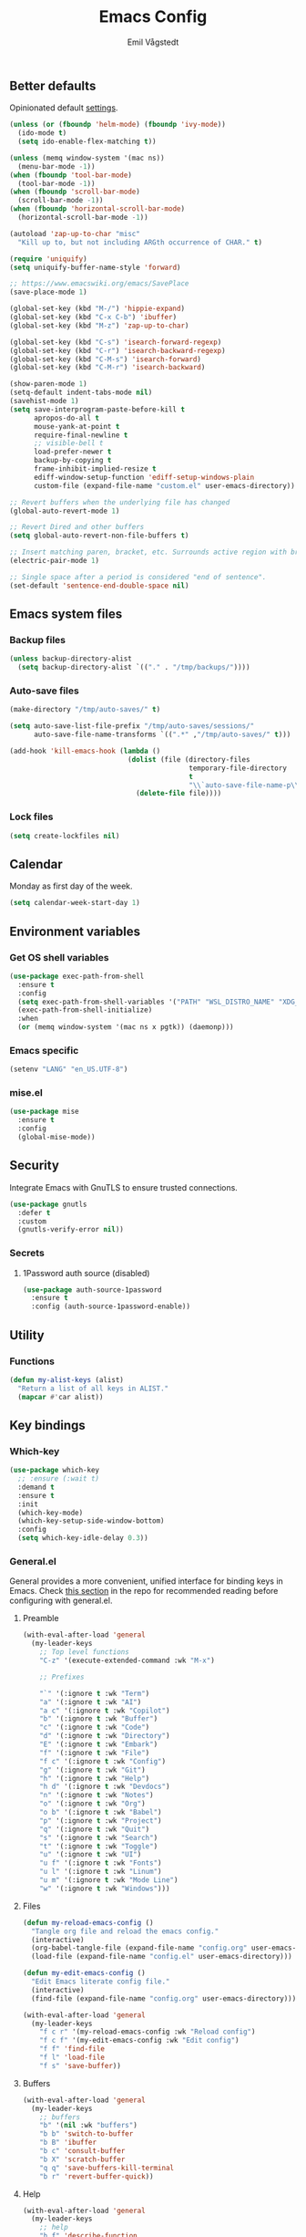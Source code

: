 :DOC-CONFIG:
#+PROPERTY: header-args:emacs-lisp :tangle (concat (file-name-sans-extension (buffer-file-name)) ".el")
#+PROPERTY: header-args :mkdirp yes :comments no
#+STARTUP: fold
:END:

#+begin_src emacs-lisp :exports none
  ;;; config.el --- Configure emacs -*- lexical-binding:t -*-

  ;;; Commentary:

  ;; DO NOT EDIT THIS FILE DIRECTLY
  ;; This is a file generated from a literate programming source file located at
  ;; https://github.com/emilknievel/dotfiles/blob/main/emacs/.config/emacs/config.org
  ;; You should make any changes there and regenerate it from Emacs org-mode using C-c C-v t

  ;;; Code:
#+end_src

#+TITLE: Emacs Config
#+AUTHOR: Emil Vågstedt
#+EMAIL: emil.vagstedt@icloud.com
#+OPTIONS: toc:t

** Better defaults

Opinionated default [[https://git.sr.ht/~technomancy/better-defaults][settings]].

#+begin_src emacs-lisp
  (unless (or (fboundp 'helm-mode) (fboundp 'ivy-mode))
    (ido-mode t)
    (setq ido-enable-flex-matching t))

  (unless (memq window-system '(mac ns))
    (menu-bar-mode -1))
  (when (fboundp 'tool-bar-mode)
    (tool-bar-mode -1))
  (when (fboundp 'scroll-bar-mode)
    (scroll-bar-mode -1))
  (when (fboundp 'horizontal-scroll-bar-mode)
    (horizontal-scroll-bar-mode -1))

  (autoload 'zap-up-to-char "misc"
    "Kill up to, but not including ARGth occurrence of CHAR." t)

  (require 'uniquify)
  (setq uniquify-buffer-name-style 'forward)

  ;; https://www.emacswiki.org/emacs/SavePlace
  (save-place-mode 1)

  (global-set-key (kbd "M-/") 'hippie-expand)
  (global-set-key (kbd "C-x C-b") 'ibuffer)
  (global-set-key (kbd "M-z") 'zap-up-to-char)

  (global-set-key (kbd "C-s") 'isearch-forward-regexp)
  (global-set-key (kbd "C-r") 'isearch-backward-regexp)
  (global-set-key (kbd "C-M-s") 'isearch-forward)
  (global-set-key (kbd "C-M-r") 'isearch-backward)

  (show-paren-mode 1)
  (setq-default indent-tabs-mode nil)
  (savehist-mode 1)
  (setq save-interprogram-paste-before-kill t
        apropos-do-all t
        mouse-yank-at-point t
        require-final-newline t
        ;; visible-bell t
        load-prefer-newer t
        backup-by-copying t
        frame-inhibit-implied-resize t
        ediff-window-setup-function 'ediff-setup-windows-plain
        custom-file (expand-file-name "custom.el" user-emacs-directory))

  ;; Revert buffers when the underlying file has changed
  (global-auto-revert-mode 1)

  ;; Revert Dired and other buffers
  (setq global-auto-revert-non-file-buffers t)

  ;; Insert matching paren, bracket, etc. Surrounds active region with bracket.
  (electric-pair-mode 1)

  ;; Single space after a period is considered "end of sentence".
  (set-default 'sentence-end-double-space nil)
#+end_src

** Emacs system files

*** Backup files

#+begin_src emacs-lisp
  (unless backup-directory-alist
    (setq backup-directory-alist `(("." . "/tmp/backups/"))))
#+end_src

*** Auto-save files

#+begin_src emacs-lisp
  (make-directory "/tmp/auto-saves/" t)

  (setq auto-save-list-file-prefix "/tmp/auto-saves/sessions/"
        auto-save-file-name-transforms `((".*" ,"/tmp/auto-saves/" t)))

  (add-hook 'kill-emacs-hook (lambda ()
                               (dolist (file (directory-files
                                              temporary-file-directory
                                              t
                                              "\\`auto-save-file-name-p\\'"))
                                 (delete-file file))))
#+end_src

*** Lock files

#+begin_src emacs-lisp
  (setq create-lockfiles nil)
#+end_src

** Calendar

Monday as first day of the week.

#+begin_src emacs-lisp
  (setq calendar-week-start-day 1)
#+end_src

** Environment variables

*** Get OS shell variables

#+begin_src emacs-lisp
  (use-package exec-path-from-shell
    :ensure t
    :config
    (setq exec-path-from-shell-variables '("PATH" "WSL_DISTRO_NAME" "XDG_CONFIG_HOME"))
    (exec-path-from-shell-initialize)
    :when
    (or (memq window-system '(mac ns x pgtk)) (daemonp)))
#+end_src

*** Emacs specific

#+begin_src emacs-lisp
  (setenv "LANG" "en_US.UTF-8")
#+end_src

*** mise.el

#+begin_src emacs-lisp
  (use-package mise
    :ensure t
    :config
    (global-mise-mode))
#+end_src

** Security

Integrate Emacs with GnuTLS to ensure trusted connections.

#+begin_src emacs-lisp
  (use-package gnutls
    :defer t
    :custom
    (gnutls-verify-error nil))
#+end_src

*** Secrets
**** 1Password auth source (disabled)

#+begin_src emacs-lisp :tangle no
  (use-package auth-source-1password
    :ensure t
    :config (auth-source-1password-enable))
#+end_src

** Utility

*** Functions

#+begin_src emacs-lisp
  (defun my-alist-keys (alist)
    "Return a list of all keys in ALIST."
    (mapcar #'car alist))
#+end_src

** Key bindings

*** Which-key

#+begin_src emacs-lisp
  (use-package which-key
    ;; :ensure (:wait t)
    :demand t
    :ensure t
    :init
    (which-key-mode)
    (which-key-setup-side-window-bottom)
    :config
    (setq which-key-idle-delay 0.3))
#+end_src

*** General.el

General provides a more convenient, unified interface for binding keys in Emacs.
Check [[https://github.com/noctuid/general.el#reading-recommendations][this section]] in the repo for recommended reading before configuring with general.el.

**** Preamble

#+begin_src emacs-lisp
  (with-eval-after-load 'general
    (my-leader-keys
      ;; Top level functions
      "C-z" '(execute-extended-command :wk "M-x")

      ;; Prefixes

      "`" '(:ignore t :wk "Term")
      "a" '(:ignore t :wk "AI")
      "a c" '(:ignore t :wk "Copilot")
      "b" '(:ignore t :wk "Buffer")
      "c" '(:ignore t :wk "Code")
      "d" '(:ignore t :wk "Directory")
      "E" '(:ignore t :wk "Embark")
      "f" '(:ignore t :wk "File")
      "f c" '(:ignore t :wk "Config")
      "g" '(:ignore t :wk "Git")
      "h" '(:ignore t :wk "Help")
      "h d" '(:ignore t :wk "Devdocs")
      "n" '(:ignore t :wk "Notes")
      "o" '(:ignore t :wk "Org")
      "o b" '(:ignore t :wk "Babel")
      "p" '(:ignore t :wk "Project")
      "q" '(:ignore t :wk "Quit")
      "s" '(:ignore t :wk "Search")
      "t" '(:ignore t :wk "Toggle")
      "u" '(:ignore t :wk "UI")
      "u f" '(:ignore t :wk "Fonts")
      "u l" '(:ignore t :wk "Linum")
      "u m" '(:ignore t :wk "Mode Line")
      "w" '(:ignore t :wk "Windows")))

#+end_src

**** Files

#+begin_src emacs-lisp
  (defun my-reload-emacs-config ()
    "Tangle org file and reload the emacs config."
    (interactive)
    (org-babel-tangle-file (expand-file-name "config.org" user-emacs-directory))
    (load-file (expand-file-name "config.el" user-emacs-directory)))

  (defun my-edit-emacs-config ()
    "Edit Emacs literate config file."
    (interactive)
    (find-file (expand-file-name "config.org" user-emacs-directory)))

  (with-eval-after-load 'general
    (my-leader-keys
      "f c r" '(my-reload-emacs-config :wk "Reload config")
      "f c f" '(my-edit-emacs-config :wk "Edit config")
      "f f" 'find-file
      "f l" 'load-file
      "f s" 'save-buffer))
#+end_src

**** Buffers

#+begin_src emacs-lisp
  (with-eval-after-load 'general
    (my-leader-keys
      ;; buffers
      "b" '(nil :wk "buffers")
      "b b" 'switch-to-buffer
      "b B" 'ibuffer
      "b c" 'consult-buffer
      "b X" 'scratch-buffer
      "q q" 'save-buffers-kill-terminal
      "b r" 'revert-buffer-quick))
#+end_src

**** Help

#+begin_src emacs-lisp
  (with-eval-after-load 'general
    (my-leader-keys
      ;; help
      "h f" 'describe-function
      "h v" 'describe-variable
      "h k" 'describe-key
      "h i" 'info
      "h b" 'describe-bindings
      "h a" 'describe-face))
#+end_src

**** Toggles

#+begin_src emacs-lisp
  (with-eval-after-load 'general
    (my-leader-keys
      ;; toggles
      "t v" '(visual-line-mode :wk "visual line mode")
      "t n" '(display-line-numbers-mode :wk "display line numbers")
      "t c" '(visual-fill-column-mode :wk "visual fill column mode")))
#+end_src

**** UI

#+begin_src emacs-lisp
  (with-eval-after-load 'general
    (my-leader-keys
      "u f v" 'variable-pitch-mode))
#+end_src

**** Emacs Client

#+begin_src emacs-lisp
  (with-eval-after-load 'general
    (my-leader-keys
      ;; emacsclient
      "q k" '(save-buffers-kill-emacs :wk "Kill emacsclient process")))
#+end_src

*** Surround

#+begin_src emacs-lisp
  (use-package surround
    :ensure t
    :bind-keymap ("C-c s" . surround-keymap))
#+end_src

*** Hydra

#+begin_src emacs-lisp
  (use-package hydra
    :ensure t
    :config
    (defhydra hydra-window-actions (global-map "C-z w")
      "window actions"
      ("h" shrink-window-horizontally "shrink horizontally")
      ("l" enlarge-window-horizontally "enlarge horizontally")
      ("j" shrink-window "shrink window")
      ("k" enlarge-window "enlarge window")
      ("+" balance-windows "balance windows")
      ("-" shrink-window-if-larger-than-buffer "fit window")
      ("t" transpose-frame "transpose frame")))
#+end_src

*** Devil mode (disabled)

#+begin_src emacs-lisp :tangle no
  (use-package devil
    :ensure t
    :config
    (setq devil-lighter " \U0001F608")
    (setq devil-prompt "\U0001F608 %t")
    (global-devil-mode))
#+end_src

** Editing

*** iedit

Edit multiple occurrences in the same way simultaneously.

#+begin_src emacs-lisp
  (use-package iedit
    :ensure t
    ;; :after general
    :general
    (my-leader-keys "e" 'iedit-mode))
#+end_src

*** Whitespace

Show trailing whitespace.

#+begin_src emacs-lisp
  (require 'whitespace)
#+end_src

*** Expand region

Increase selected region by /semantic units/.

#+begin_src emacs-lisp
  (use-package expand-region
    :ensure t
    :after general
    :general (my-leader-keys "=" 'er/expand-region))
#+end_src

*** Vundo

Visual undo. Displays the undo history as a tree and lets you move in the tree to go back to previous buffer states.

Invoked with ~M-x vundo~ or ~<leader> c u~.

#+begin_src emacs-lisp
  (use-package vundo
    :ensure t
    :after general
    :general (my-leader-keys "c u" 'vundo))
#+end_src

*** Multiple cursors

#+begin_src emacs-lisp
  (use-package multiple-cursors
    :ensure t
    :config
    (defhydra hydra-multiple-cursors (global-map "C-c")
      "multiple cursors"
      ("M-d" mc/mark-next-like-this "mark next")
      ("M-D" mc/unmark-previous-like-this "mark previous")))
#+end_src

*** Delete selected text upon insertion

#+begin_src emacs-lisp
  (use-package delsel
    :ensure nil ; no need to install it as it is built-in
    :hook (after-init . delete-selection-mode))
#+end_src

** Eldoc

#+begin_src emacs-lisp :tangle no
  (use-package eldoc-box
    :ensure t
    :config
    (add-hook 'eglot-managed-mode-hook #'eldoc-box-hover-mode t))
#+end_src

** Customization

Get rid of the annoying startup screen:
#+begin_src emacs-lisp
  (setq inhibit-startup-screen t)
#+end_src

Confirm exit with y/n instead of yes/no:
#+begin_src emacs-lisp
  (setopt confirm-kill-emacs 'y-or-n-p)
#+end_src

Smooth scrolling:
#+begin_src emacs-lisp
  ;; (pixel-scroll-precision-mode)

  (use-package ultra-scroll
    :ensure (:host github :repo "jdtsmith/ultra-scroll")
    :init
    (setq scroll-conservatively 101 ; important!
          scroll-margin 0)
    :config
    (ultra-scroll-mode 1))
#+end_src

*** macOS

#+begin_src emacs-lisp
  (when (eq system-type 'darwin)
    (use-package ns-auto-titlebar
      :ensure t
      :demand t
      :config (ns-auto-titlebar-mode))
    (setq ns-use-proxy-icon nil
          ns-use-mwheel-momentum t
          ns-use-mwheel-acceleration t

          ;; using `defaults write org.gnu.Emacs AppleFontSmoothing -int 0'
          ;; instead of below. For now.
          ;; ns-use-thin-smoothing t

          ;; ns-antialias-text nil
          frame-resize-pixelwise t
          mac-command-modifier 'meta
          mac-right-command-modifier 'none
          mac-option-modifier 'super
          mac-control-modifier 'control))
#+end_src

*** WSL

Workaround for copying text from Emacs to the Windows clipboard:
#+begin_src emacs-lisp
  (when (getenv "WSL_DISTRO_NAME")
    (defun copy-selected-text (start end)
      (interactive "r")
      (if (use-region-p)
          (let ((text (buffer-substring-no-properties start end)))
            (shell-command (concat "echo '" text "' | clip.exe"))))))
#+end_src

*** Theme

**** Themes directory

#+begin_src emacs-lisp
  (setq custom-theme-directory "~/.config/emacs/themes/")
#+end_src

**** Modus themes

#+begin_src emacs-lisp
  (use-package modus-themes
    :ensure t
    :after general
    :init
    (setq modus-themes-mixed-fonts t
          modus-themes-variable-pitch-ui nil
          modus-themes-bold-constructs t
          modus-themes-italic-constructs t
          modus-themes-common-palette-overrides '((fringe unspecified)
                                                  (bg-paren-match bg-magenta-intense)
                                                  (fg-heading-1 blue-warmer)
                                                  (fg-heading-2 yellow-cooler)
                                                  (fg-heading-3 cyan-cooler)
                                                  (border-mode-line-active unspecified)
                                                  (border-mode-line-inactive unspecified))
          modus-themes-headings '((0 . (1.5))
                                  (1 . (1.4))
                                  (2 . (1.3))
                                  (3 . (1.2))
                                  (4 . (1.1))
                                  (5 . (1.1))
                                  (6 . (1.0))
                                  (7 . (1.0))))
    :general (my-leader-keys
               "t t m" 'modus-themes-toggle))
#+end_src

**** Ef themes

#+begin_src emacs-lisp
  (use-package ef-themes
    :ensure t
    :after general
    :init
    (setq ef-themes-to-toggle '(ef-dark ef-light))
    :config
    (setq ef-themes-mixed-fonts t
          ef-themes-variable-pitch-ui nil
          ef-themes-headings '((0 . (1.5))
                               (1 . (1.4))
                               (2 . (1.3))
                               (3 . (1.2))
                               (4 . (1.1))
                               (5 . (1.1))
                               (6 . (1.0))
                               (7 . (1.0))))
    :general (my-leader-keys
               "t t e" 'ef-themes-toggle))
#+end_src

**** Standard themes

#+begin_src emacs-lisp
  (use-package standard-themes
    :ensure t
    :init
    (setq standard-themes-mixed-fonts t
          standard-themes-variable-pitch-ui nil
          standard-themes-bold-constructs t
          standard-themes-italic-constructs t
          standard-themes-common-palette-overrides '((fringe unspecified))))
#+end_src

**** Doom

#+begin_src emacs-lisp
  (defun my-toggle-solarized ()
    "Toggle between light and dark solarized themes."
    (interactive)
    (if (eq (nth 0 custom-enabled-themes) 'doom-solarized-dark)
        (my-solarized-light)
      (my-solarized-dark)))

  (defun my-toggle-rose-pine ()
    "Toggle between light and dark Rosé Pine themes."
    (interactive)
    (if (eq (nth 0 custom-enabled-themes) 'doom-rose-pine)
        (my-rose-pine-dawn)
      (my-rose-pine)))

  (defun my-toggle-gruvbox ()
    "Toggle between light and dark Gruvbox themes."
    (interactive)
    (if (eq (nth 0 custom-enabled-themes) 'doom-gruvbox)
        (my-gruvbox-light)
      (my-gruvbox)))

  (defun my-toggle-tomorrow ()
    "Toggle between light and dark Tomorrow themes."
    (interactive)
    (if (eq (nth 0 custom-enabled-themes) 'doom-tomorrow-night)
        (my-load-theme 'doom-tomorrow-day)
      (my-load-theme 'doom-tomorrow-night)))

  (use-package doom-themes
    :ensure t
    :after general
    :config
    (setq doom-themes-enable-bold t
          doom-themes-enable-italic t)
    (doom-themes-org-config)
    :general (my-leader-keys
               "t t s" 'my-toggle-solarized
               "t t r" 'my-toggle-rose-pine
               "t t d" 'my-doom-one
               "t t g" 'my-toggle-gruvbox
               "t t t" 'my-toggle-tomorrow))
#+end_src

**** Naysayer

Based on theme from Jonathan Blow's livestreams.

#+begin_src emacs-lisp
  (use-package naysayer-theme
    :ensure t
    :after general
    :general (my-leader-keys "t t n" 'my-naysayer-theme))
#+end_src

**** Acme theme

Inspired by Plan 9 Acme & Sam.

#+begin_src emacs-lisp
  (use-package acme-theme
    :ensure t
    :after general
    :init
    (setq acme-theme-black-fg t)
    :general (my-leader-keys "t t a" 'my-acme-theme))
#+end_src

**** Catppuccin theme (disabled)

#+begin_src emacs-lisp :tangle no
  (defun my-toggle-catppuccin ()
    "Toggle between latte and mocha Catppuccin themes."
    (interactive)
    (if (eq catppuccin-flavor 'latte)
        (my-catppuccin-theme 'mocha)
      (my-catppuccin-theme 'latte)))

  (use-package catppuccin-theme
    :ensure t
    ;; :demand t
    :after general
    :init
    (setq catppuccin-flavor 'mocha
          catppuccin-enlarge-headings nil
          catppuccin-italic-blockquotes nil)
    :general (my-leader-keys "t t c" 'my-toggle-catppuccin))
#+end_src

**** Leuven

#+begin_src emacs-lisp
  (use-package leuven-theme :ensure t)
#+end_src

**** Kaolin

#+begin_src emacs-lisp
  (use-package kaolin-themes :ensure t)
#+end_src

**** Miasma

#+begin_src emacs-lisp
  (use-package miasma-theme :ensure t)
#+end_src

**** Tao

#+begin_src emacs-lisp
  (use-package tao-theme :ensure t)
#+end_src

**** Functions

#+begin_src emacs-lisp
  (defun my-clear-theme ()
    "Clear current theme"
    (interactive)
    (mapc #'disable-theme custom-enabled-themes))

  (defun my-load-theme (&optional theme)
    "Load THEME after clearing the previous one.
  If called interactively, prompt for a theme name.
  If THEME is provided as an argument, load that theme directly."
    (interactive)
    (my-clear-theme)
    (if theme
        (load-theme theme t)
      (call-interactively 'load-theme)))

  (defun my-solarized-light ()
    "Clear previous theme and load solarized light"
    (interactive)
    (my-load-theme 'doom-solarized-light))

  (defun my-solarized-dark ()
    "Clear previous theme and load solarized dark"
    (interactive)
    (my-load-theme 'doom-solarized-dark))

  (defun my-rose-pine ()
    "Clear previous theme and load rosé pine."
    (interactive)
    (my-load-theme 'doom-rose-pine))

  (defun my-rose-pine-dawn ()
    "Clear previous theme and load rosé pine dawn."
    (interactive)
    (my-load-theme 'doom-rose-pine-dawn))

  (defun my-doom-one ()
    "Clear previous theme and load doom-one."
    (interactive)
    (my-load-theme 'doom-one))

  (defun my-naysayer-theme ()
    "Clear previous theme and load naysayer."
    (interactive)
    (my-load-theme 'naysayer))

  (defun my-acme-theme ()
    "Clear previous theme and load acme."
    (interactive)
    (my-load-theme 'acme))

  ;; (setq my-catppuccin-flavors (my-alist-keys catppuccin-flavor-alist))

  ;; (defun my-catppuccin-theme (flavor)
  ;;   "Clear previous theme and load selected catppuccin FLAVOR."
  ;;   (interactive
  ;;    (list (intern (completing-read "Choose a flavor: "
  ;;                                   my-catppuccin-flavors))))
  ;;   (my-clear-theme)
  ;;   (catppuccin-load-flavor flavor))

  (defun my-gruvbox ()
    "Clear previous theme and load gruvbox."
    (interactive)
    (my-load-theme 'doom-gruvbox))

  (defun my-gruvbox-light ()
    "Clear previous theme and load gruvbox."
    (interactive)
    (my-load-theme 'doom-gruvbox-light))

  (defun my-kaolin-dark ()
    "Clear previous theme and load kaolin dark."
    (interactive)
    (my-load-theme 'kaolin-dark))

  (defun my-kaolin-light ()
    "Clear previous theme and load kaolin light."
    (interactive)
    (my-load-theme 'kaolin-light))

  (defun my-kaolin-mono-dark ()
    "Clear previous theme and load kaolin mono dark."
    (interactive)
    (my-load-theme 'kaolin-mono-dark))

  (defun my-kaolin-mono-light ()
    "Clear previous theme and load kaolin mono light."
    (interactive)
    (my-load-theme 'kaolin-mono-light))

  (defun my-load-theme-in-all-frames (frame)
    "Load the current theme in the newly created FRAME.
  When loaded after a new frame has been created with emacsclient, it ensures that
  the theme is properly applied. In particular this solves a problem with the menu
  bar not using the proper theme if the server was loaded with a different theme."
    (with-selected-frame frame
      (enable-theme (car custom-enabled-themes))
      (when (string-prefix-p "ef-" (symbol-name (car custom-enabled-themes)))
        (ef-themes-load-theme (car custom-enabled-themes)))
      (when (string-prefix-p "modus-" (symbol-name (car custom-enabled-themes)))
        (modus-themes-load-theme (car custom-enabled-themes)))))
#+end_src

**** Hooks

#+begin_src emacs-lisp
  (add-hook 'after-make-frame-functions #'my-load-theme-in-all-frames)
#+end_src

**** Auto-Dark for Emacs

#+begin_src emacs-lisp
  (if (not (getenv "WSL_DISTRO_NAME")) ; Doesn't recognize dark/light mode in WSL.
      (use-package auto-dark
        :ensure t
        :init
        (setq auto-dark-allow-osascript t ; needed for it to work with emacsclient on macOS.
              auto-dark-themes '((ef-dark) (ef-light)))
        (auto-dark-mode t)
        :custom
        (custom-safe-themes t)
        :hook
        (auto-dark-dark-mode . (lambda () (ef-themes-select-dark 'ef-dark)))
        (auto-dark-light-mode . (lambda () (ef-themes-select-light 'ef-light))))
    (modus-themes-select 'modus-vivendi))
#+end_src

*** Fonts

**** Font variables

#+begin_src emacs-lisp
  (defvar my-linux-font "Hack Nerd Font")
  (defvar my-macos-font "SauceCodePro Nerd Font")

  (if (eq system-type 'darwin)
      (defvar my-editor-font my-macos-font)
    (defvar my-editor-font my-linux-font))

  (if (eq system-type 'darwin)
      (progn (defvar my-default-font my-editor-font)
             (defvar my-variable-pitch-font "SF Pro")
             (defvar my-serif-font "New York"))
    (progn (defvar my-default-font my-editor-font)
           (defvar my-variable-pitch-font "Inter")
           (defvar my-serif-font "DejaVu Serif")))
#+end_src

**** Setup editor fonts

#+begin_src emacs-lisp
  (defun my-setup-linux-fonts ()
    "Separate setups for fonts in WSL and regular GNU/Linux."
    (if (getenv "WSL_DISTRO_NAME")
        (setq my-font-height 110
              my-small-font-height 90
              my-medium-font-height 120
              my-large-font-height 130
              my-presentation-font-height 150)
      (setq my-font-height 100
            my-small-font-height 90
            my-medium-font-height 110
            my-large-font-height 130
            my-presentation-font-height 140)))

  (if (eq system-type 'darwin)
      (setq my-font-height 120
            my-small-font-height 100
            my-medium-font-height 140
            my-large-font-height 150
            my-presentation-font-height 160)
    (my-setup-linux-fonts))

  (set-face-attribute 'default nil
                      :family my-default-font
                      :height my-font-height)
  ;; (set-face-attribute 'fixed-pitch nil
  ;;                     :family my-editor-font
  ;;                     :height 1.0)
  ;; (set-face-attribute 'variable-pitch nil
  ;;                     :family my-variable-pitch-font
  ;;                     :height 1.0)
  ;; (set-face-attribute 'italic nil :slant 'italic :underline nil)

  ;; (defun my-reading-mode ()
  ;;   (interactive)
  ;;   (set-face-attribute 'variable-pitch nil
  ;;                       :family my-serif-font))
  ;; (defun my-quit-reading-mode ()
  ;;   (interactive)
  ;;   (set-face-attribute 'variable-pitch nil
  ;;                       :family my-variable-pitch-font))
#+end_src

**** Hooks

***** Text mode hook (disabled)

#+begin_src emacs-lisp :tangle no
  ;; Use `variable-pitch' for prose.
  (add-hook 'text-mode-hook #'variable-pitch-mode)
#+end_src

**** Custom faces (disabled)

#+begin_src emacs-lisp :tangle no
  (custom-theme-set-faces
   'user
   `(org-code ((t (:inherit fixed-pitch))))
   `(org-block ((t (:inherit fixed-pitch))))
   ;; `(org-block-begin-line ((t (:inherit (shadow fixed-pitch) :extend t))))
   ;; `(org-block-end-line ((t (:inherit org-block-begin-line))))
   `(org-verbatim ((t (:inherit fixed-pitch))))

   ;; `(outline-1 ((t (:height 1.5))))
   ;; `(outline-2 ((t (:height 1.4))))
   ;; `(outline-3 ((t (:height 1.3))))
   ;; `(outline-4 ((t (:height 1.2))))
   ;; `(outline-5 ((t (:height 1.1))))
   ;; `(outline-6 ((t (:height 1.0))))
   ;; `(outline-7 ((t (:height 1.0))))
   ;; `(outline-8 ((t (:height 1.0))))

   ;; `(org-level-1 ((t (:inherit outline-1))))
   ;; `(org-level-2 ((t (:inherit outline-2))))
   ;; `(org-level-3 ((t (:inherit outline-3))))
   ;; `(org-level-4 ((t (:inherit outline-4))))
   ;; `(org-level-5 ((t (:inherit outline-5))))
   ;; `(org-level-6 ((t (:inherit outline-6))))
   ;; `(org-level-7 ((t (:inherit outline-7))))
   ;; `(org-level-8 ((t (:inherit outline-8))))

   `(markdown-inline-code-face ((t (:inherit org-code))))
   `(markdown-code-face ((t (:inherit fixed-pitch))))
   ;; `(markdown-header-face-1 ((t (:inherit org-level-1))))
   ;; `(markdown-header-face-2 ((t (:inherit org-level-2))))
   ;; `(markdown-header-face-3 ((t (:inherit org-level-3))))
   ;; `(markdown-header-face-4 ((t (:inherit org-level-4))))
   ;; `(markdown-header-face-5 ((t (:inherit org-level-5))))
   ;; `(markdown-header-face-6 ((t (:inherit org-level-6))))
   ;; `(markdown-header-face-7 ((t (:inherit org-level-7))))
   ;; `(markdown-header-face-8 ((t (:inherit org-level-8))))

   ;; `(org-meta-line ((t :inherit fixed-pitch)))
   ;; `(org-drawer ((t :inherit fixed-pitch)))
   ;; `(org-document-title ((t (:inherit variable-pitch))))
   ;; `(org-document-info ((t (:inherit variable-pitch))))
   `(org-table ((t (:inherit fixed-pitch)))))
  ;; `(org-quote ((t :inherit italic))))
#+end_src

**** Ligatures

Display ligatures. Disabled by default. Enable with ~<leader> u f l~ =(ui->fonts->ligatures)=.

#+begin_src emacs-lisp
  (use-package ligature
    :ensure (:host github :repo "mickeynp/ligature.el")
    :after general
    :config
    (setq liga '("|||>" "<|||" "<==>" "<!--" "####" "~~>" "||=" "||>" ":::" "::="
                 "=:=" "===" "==>" "=!=" "=>>" "=<<" "=/=" "!==" "!!." ">=>" ">>="
                 ">>>" ">>-" ">->" "->>" "-->" "---" "-<<" "<~~" "<~>" "<*>" "<||"
                 "<|>" "<$>" "<==" "<=>" "<=<" "<->" "<--" "<-<" "<<=" "<<-" "<<<"
                 "<+>" "</>" "###" "#_(" "..<" "..." "+++" "/==" "///" "_|_" "www"
                 "&&" "^=" "~~" "~@" "~=" "~>" "~-" "*>" "*/" "||" "|}" "|]" "|="
                 "|>" "|-" "{|" "[|" "]#" "::" ":=" ":>" ":<" "$>" "==" "=>" "!="
                 "!!" ">:" ">=" ">>" ">-" "-~" "-|" "->" "--" "-<" "<~" "<*" "<|"
                 "<:" "<$" "<=" "<>" "<-" "<<" "<+" "</" "#{" "#[" "#:" "#=" "#!"
                 "##" "#(" "#?" "#_" "%%" ".=" ".-" ".." ".?" "+>" "++" "?:" "?="
                 "?." "??" ";;" "/*" "/=" "/>" "//" "__" "~~" "(*" "*)" "\\\\"
                 "://"))
    ;; (push "***" liga)
    ;; (push "**" liga)
    (ligature-set-ligatures 'prog-mode liga)
    (ligature-set-ligatures 'org-mode liga)
    :general
    (my-leader-keys
      "u f l" 'global-ligature-mode))
#+end_src

**** Show Font

Preview fonts inside of Emacs.

#+begin_src emacs-lisp
  (use-package show-font :ensure t)
#+end_src

**** Fontaine

#+begin_src emacs-lisp
  (use-package fontaine
    :ensure t
    :general (my-leader-keys "u f p" 'fontaine-set-preset)
    :init
    ;; Persist the latest font preset when closing/starting Emacs and
    ;; while switching between themes.
    (fontaine-mode 1)
    :config
    (setq fontaine-latest-state-file
          (locate-user-emacs-file "fontaine-latest-state.eld"))
    (setq fontaine-presets
          `((small :default-height ,my-small-font-height)
            (regular) ; like this it uses all the fallback values and is named `regular'
            (medium :default-height ,my-medium-font-height)
            (large :default-height ,my-large-font-height)
            (presentation :default-height ,my-presentation-font-height)
            (t
             ;; I keep all properties for didactic purposes, but most can be
             ;; omitted.  See the fontaine manual for the technicalities:
             ;; <https://protesilaos.com/emacs/fontaine>.
             :default-family ,my-default-font
             :default-weight regular
             :default-height ,my-font-height

             :fixed-pitch-family nil ; falls back to :default-family
             :fixed-pitch-weight nil ; falls back to :default-weight
             :fixed-pitch-height 1.0

             :fixed-pitch-serif-family nil ; falls back to :default-family
             :fixed-pitch-serif-weight nil ; falls back to :default-weight
             :fixed-pitch-serif-height 1.0

             :variable-pitch-family ,my-variable-pitch-font
             :variable-pitch-weight nil
             :variable-pitch-height 1.0

             :mode-line-active-family nil ; falls back to :default-family
             :mode-line-active-weight nil ; falls back to :default-weight
             :mode-line-active-height 1.0

             :mode-line-inactive-family nil ; falls back to :default-family
             :mode-line-inactive-weight nil ; falls back to :default-weight
             :mode-line-inactive-height 1.0

             :header-line-family nil ; falls back to :default-family
             :header-line-weight nil ; falls back to :default-weight
             :header-line-height 1.0

             :line-number-family nil ; falls back to :default-family
             :line-number-weight nil ; falls back to :default-weight
             :line-number-height 1.0

             :tab-bar-family nil ; falls back to :default-family
             :tab-bar-weight nil ; falls back to :default-weight
             :tab-bar-height 1.0

             :tab-line-family nil ; falls back to :default-family
             :tab-line-weight nil ; falls back to :default-weight
             :tab-line-height 1.0

             :bold-family nil ; use whatever the underlying face has
             :bold-weight bold

             :italic-family nil
             :italic-slant italic

             :line-spacing nil)))

    ;; Set the last preset or fall back to desired style from `fontaine-presets'
    ;; (the `regular' in this case).
    (fontaine-set-preset (or (fontaine-restore-latest-preset) 'regular)))
#+end_src

*** Column indication (disabled)

Show column indicator at column 80.

#+begin_src emacs-lisp :tangle no
  (defun my-show-column-guide ()
    "Show a vertical column guide."
    (setq display-fill-column-indicator-column 80)
    (display-fill-column-indicator-mode))

  (add-hook 'prog-mode-hook #'my-show-column-guide)
#+end_src

*** Display line numbers

Turn on line numbers for program and configuration modes.

#+begin_src emacs-lisp
  (use-package display-line-numbers
    :ensure nil
    :after general
    :config
    (defun my-display-line-numbers-absolute ()
      "Setup for absolute line numbers."
      (interactive)
      (setq display-line-numbers-type t)
      (display-line-numbers-mode))

    (defun my-display-line-numbers-relative ()
      "Setup for relative line numbers."
      (interactive)
      (setq display-line-numbers-type 'relative)
      (display-line-numbers-mode))

    (defun my-display-line-numbers-visual ()
      "Setup for relative line numbers."
      (interactive)
      (setq display-line-numbers-type 'visual)
      (display-line-numbers-mode))

    (defun my-display-line-numbers-hidden ()
      "Hide line numbers."
      (interactive)
      (display-line-numbers-mode -1))
    :custom
    (display-line-numbers-width 5)
    (display-line-numbers-widen t)
    (display-line-numbers-grow-only t)
    :general
    (my-leader-keys
      "u l a" 'my-display-line-numbers-absolute
      "u l r" 'my-display-line-numbers-relative
      "u l v" 'my-display-line-numbers-visual
      "u l h" 'my-display-line-numbers-hidden))
#+end_src

*** Whitespace

Show trailing whitespace in buffer.

#+begin_src emacs-lisp
  (setq show-trailing-whitespace t)
#+end_src

*** Icons

**** Nerd icons

Install the icons with ~M-x nerd-icons-install-fonts~.

#+begin_src emacs-lisp
  (use-package nerd-icons :ensure t)
#+end_src

Nerd icons for dired.

#+begin_src emacs-lisp
  (use-package nerd-icons-dired
    :ensure t
    :hook ((dired-mode . nerd-icons-dired-mode)
           ;; prevent icons from overlapping vertically
           (dired-mode . (lambda () (setq line-spacing 0.25)))))
#+end_src

**** All the icons

Install icon fonts with ~M-x all-the-icons-install-fonts~

#+begin_src emacs-lisp
  (use-package all-the-icons
    :ensure t
    :if (display-graphic-p))
#+end_src

*** Mode line

**** Display cursor column

#+begin_src emacs-lisp
  (column-number-mode 1)
#+end_src

**** Flash mode line instead of visual-bell

#+begin_src emacs-lisp
  (setq visible-bell nil
        ring-bell-function 'flash-mode-line)
  (defun flash-mode-line ()
    (invert-face 'mode-line)
    (run-with-timer 0.1 nil #'invert-face 'mode-line))
#+end_src

**** Display current date and time on the mode line (disabled)

Display the current date and time on the mode line.

#+begin_src emacs-lisp
  (setq display-time-format " %H:%M ")
  (setq display-time-interval 60)
  (setq display-time-default-load-average nil)

  ;; Only display current date and time, not email stuff
  (setq display-time-string-forms
        '((propertize
           (format-time-string display-time-format now)
           ;; 'face 'display-time-date-and-time
           'help-echo (format-time-string "%a %b %e, %Y" now))
          " "))

  (display-time-mode 1)
#+end_src

**** Doom Modeline (disabled)

#+begin_src emacs-lisp :tangle no
  (use-package doom-modeline
    :ensure t
    :after general
    :general (my-leader-keys "u m d" 'doom-modeline-mode)
    :config (doom-modeline))
#+end_src

**** Minions

=minions.el= by Jonas Bernoulli implements a nested menu that gives access to all known minor modes.

#+begin_src emacs-lisp
  (use-package minions
    :ensure t
    :after general
    :init
    (minions-mode))
#+end_src

**** Display battery charge if battery information is available (disabled)

#+begin_src emacs-lisp :tangle no
  (require 'battery)
  (when (and battery-status-function
             (not(string-match-p "N/A"
                                 (battery-format
                                  "%B"
                                  (funcall battery-status-function)))))
    (display-battery-mode 1))
#+end_src

*** Padding (disabled)

#+begin_src emacs-lisp :tangle no
  (use-package spacious-padding
    :ensure t
    :config
    (spacious-padding-mode 1))
#+end_src

*** Highlight line (disabled)

Highlight line when programming or editing configuration files.

#+begin_src emacs-lisp :tangle no
  (add-hook 'prog-mode-hook 'hl-line-mode)
  (add-hook 'conf-mode-hook 'hl-line-mode)
#+end_src

** Completion

*** Nerd Icons Completion

#+begin_src emacs-lisp
  (use-package nerd-icons-completion
    :ensure t
    :after (marginalia nerd-icons)
    :hook (marginalia-mode . nerd-icons-completion-marginalia-setup)
    :init
    (nerd-icons-completion-mode))
#+end_src

*** Marginalia

#+begin_src emacs-lisp
  (use-package marginalia
    :ensure t
    :after (vertico general)
    :general
    (:keymaps 'minibuffer-local-map
              "M-a" 'marginalia-cycle)
    :custom
    (marginalia-max-relative-age 0)
    (marginalia-align 'right)
    (marginalia-annotators '(marginalia-annotators-heavy marginalia-annotators-light nil))
    :init
    (marginalia-mode))
#+end_src

*** Vertico

#+begin_src emacs-lisp
  (use-package vertico
    :ensure t
    :demand t ; Otherwise won't get loaded immediately
    :after general
    :general
    (:keymaps 'global
              "C-<" #'vertico-repeat ; C-S-,
              )
    (:keymaps 'vertico-map
              "<tab>" #'vertico-insert ; Set manually otherwise setting `vertico-quick-insert' overrides this
              "<escape>" #'minibuffer-keyboard-quit
              "?" #'minibuffer-completion-help
              "C-M-n" #'vertico-next-group
              "C-M-p" #'vertico-previous-group
              ;; Multiform toggles
              "<backspace>" #'vertico-directory-delete-char
              "C-w" #'vertico-directory-delete-word
              "C-<backspace>" #'vertico-directory-delete-word
              "RET" #'vertico-directory-enter
              "C-i" #'vertico-quick-insert
              "C-o" #'vertico-quick-exit
              "M-o" #'kb/vertico-quick-embark
              "M-G" #'vertico-multiform-grid
              "M-F" #'vertico-multiform-flat
              "M-R" #'vertico-multiform-reverse
              "M-U" #'vertico-multiform-unobtrusive
              "C-l" #'kb/vertico-multiform-flat-toggle
              )
    :hook ((rfn-eshadow-update-overlay . vertico-directory-tidy) ; Clean up file path when typing
           (minibuffer-setup . vertico-repeat-save) ; Make sure vertico state is saved
           )
    :custom
    (vertico-count 13)
    (vertico-resize t)
    (vertico-cycle nil)
    ;; Extensions
    (vertico-grid-separator "       ")
    (vertico-grid-lookahead 50)
    (vertico-buffer-display-action '(display-buffer-reuse-window))
    (vertico-multiform-categories
     '((file reverse)
       (consult-grep buffer)
       (consult-location)
       (imenu buffer)
       (library reverse indexed)
       (org-roam-node reverse indexed)
       (t reverse)
       ))
    (vertico-multiform-commands
     '(("flyspell-correct-*" grid reverse)
       (org-refile grid reverse indexed)
       (consult-yank-pop indexed)
       (consult-flycheck)
       (consult-lsp-diagnostics)
       ))
    :init
    (defun kb/vertico-multiform-flat-toggle ()
      "Toggle between flat and reverse."
      (interactive)
      (vertico-multiform--display-toggle 'vertico-flat-mode)
      (if vertico-flat-mode
          (vertico-multiform--temporary-mode 'vertico-reverse-mode -1)
        (vertico-multiform--temporary-mode 'vertico-reverse-mode 1)))
    (defun kb/vertico-quick-embark (&optional arg)
      "Embark on candidate using quick keys."
      (interactive)
      (when (vertico-quick-jump)
        (embark-act arg)))

    ;; Workaround for problem with `tramp' hostname completions. This overrides
    ;; the completion style specifically for remote files! See
    ;; https://github.com/minad/vertico#tramp-hostname-completion
    (defun kb/basic-remote-try-completion (string table pred point)
      (and (vertico--remote-p string)
           (completion-basic-try-completion string table pred point)))
    (defun kb/basic-remote-all-completions (string table pred point)
      (and (vertico--remote-p string)
           (completion-basic-all-completions string table pred point)))
    (add-to-list 'completion-styles-alist
                 '(basic-remote           ; Name of `completion-style'
                   kb/basic-remote-try-completion kb/basic-remote-all-completions nil))
    :config
    ;; Manually load extension files
    (dolist (module '(vertico-indexed
                      vertico-flat
                      vertico-grid
                      vertico-mouse
                      vertico-quick
                      vertico-buffer
                      vertico-repeat
                      vertico-reverse
                      vertico-directory
                      vertico-multiform
                      vertico-unobtrusive))
      (require module))

    (vertico-mode)
    ;; Extensions
    (vertico-multiform-mode)

    ;; Prefix the current candidate with “» ”. From
    ;; https://github.com/minad/vertico/wiki#prefix-current-candidate-with-arrow
    (advice-add #'vertico--format-candidate :around
                (lambda (orig cand prefix suffix index _start)
                  (setq cand (funcall orig cand prefix suffix index _start))
                  (concat
                   (if (= vertico--index index)
                       (propertize "» " 'face 'vertico-current)
                     "  ")
                   cand))))
#+end_src

*** Orderless

#+begin_src emacs-lisp
  (use-package orderless
    :ensure t
    :custom
    (completion-styles '(orderless))
    (completion-category-defaults nil)    ; I want to be in control!
    (completion-category-overrides
     '((file (styles basic-remote ; For `tramp' hostname completion with `vertico'
                     orderless
                     ))
       ))

    (orderless-component-separator 'orderless-escapable-split-on-space)
    (orderless-matching-styles
     '(orderless-literal
       orderless-prefixes
       orderless-initialism
       orderless-regexp
       ;; orderless-flex
       ;; orderless-strict-leading-initialism
       ;; orderless-strict-initialism
       ;; orderless-strict-full-initialism
       ;; orderless-without-literal          ; Recommended for dispatches instead
       ))
    (orderless-style-dispatchers
     '(prot-orderless-literal-dispatcher
       prot-orderless-strict-initialism-dispatcher
       prot-orderless-flex-dispatcher
       ))
    :init
    (defun orderless--strict-*-initialism (component &optional anchored)
      "Match a COMPONENT as a strict initialism, optionally ANCHORED.
  The characters in COMPONENT must occur in the candidate in that
  order at the beginning of subsequent words comprised of letters.
  Only non-letters can be in between the words that start with the
  initials.

  If ANCHORED is `start' require that the first initial appear in
  the first word of the candidate.  If ANCHORED is `both' require
  that the first and last initials appear in the first and last
  words of the candidate, respectively."
      (orderless--separated-by
          '(seq (zero-or-more alpha) word-end (zero-or-more (not alpha)))
        (cl-loop for char across component collect `(seq word-start ,char))
        (when anchored '(seq (group buffer-start) (zero-or-more (not alpha))))
        (when (eq anchored 'both)
          '(seq (zero-or-more alpha) word-end (zero-or-more (not alpha)) eol))))

    (defun orderless-strict-initialism (component)
      "Match a COMPONENT as a strict initialism.
  This means the characters in COMPONENT must occur in the
  candidate in that order at the beginning of subsequent words
  comprised of letters.  Only non-letters can be in between the
  words that start with the initials."
      (orderless--strict-*-initialism component))

    (defun prot-orderless-literal-dispatcher (pattern _index _total)
      "Literal style dispatcher using the equals sign as a suffix.
  It matches PATTERN _INDEX and _TOTAL according to how Orderless
  parses its input."
      (when (string-suffix-p "=" pattern)
        `(orderless-literal . ,(substring pattern 0 -1))))

    (defun prot-orderless-strict-initialism-dispatcher (pattern _index _total)
      "Leading initialism  dispatcher using the comma suffix.
  It matches PATTERN _INDEX and _TOTAL according to how Orderless
  parses its input."
      (when (string-suffix-p "," pattern)
        `(orderless-strict-initialism . ,(substring pattern 0 -1))))

    (defun prot-orderless-flex-dispatcher (pattern _index _total)
      "Flex  dispatcher using the tilde suffix.
  It matches PATTERN _INDEX and _TOTAL according to how Orderless
  parses its input."
      (when (string-suffix-p "." pattern)
        `(orderless-flex . ,(substring pattern 0 -1))))
    )
#+end_src

*** Corfu

#+begin_src emacs-lisp
  (use-package corfu
    :ensure t
    ;; Optional customizations
    :custom
    (corfu-cycle t)                ;; Enable cycling for `corfu-next/previous'
    (corfu-auto nil)
    (corfu-auto-delay 0.2)
    (corfu-auto-prefix 3)

    ;; (corfu-separator ?\s)          ;; (M-SPC) Orderless field separator
    ;; (corfu-quit-at-boundary nil)   ;; Never quit at completion boundary
    (corfu-quit-no-match t)
    ;; (corfu-preview-current nil)    ;; Disable current candidate preview
    ;; (corfu-preselect 'prompt)      ;; Preselect the prompt
    ;; (corfu-on-exact-match nil)     ;; Configure handling of exact matches
    ;; (corfu-scroll-margin 5)        ;; Use scroll margin

    ;; Enable Corfu only for certain modes.
    ;; :hook ((prog-mode . corfu-mode)
    ;;        (shell-mode . corfu-mode)
    ;;        (eshell-mode . corfu-mode))

    ;; Popup info
    ;; Display information about current completion item after 0.2 seconds.
    (setq corfu-popupinfo-delay 0.2)

    ;; Keybindings
    (global-set-key (kbd "C-M-i") #'corfu-complete) ; To invoke completion manually.

    :bind
    (:map corfu-map (("SPC" . corfu-insert-separator)
                     ("RET" . nil)
                     ("M-n" . corfu-next)
                     ("M-p" . corfu-previous)
                     ("C-M-i" . corfu-insert)))

    ;; Recommended: Enable Corfu globally.
    ;; This is recommended since Dabbrev can be used globally (M-/).
    ;; See also `corfu-exclude-modes'.
    :init
    (global-corfu-mode)
    (corfu-popupinfo-mode))

  ;; A few more useful configurations...
  (use-package emacs
    :ensure nil
    :init
    ;; TAB cycle if there are only few candidates
    (setq completion-cycle-threshold 3)

    ;; Emacs 28: Hide commands in M-x which do not apply to the current mode.
    ;; Corfu commands are hidden, since they are not supposed to be used via M-x.
    ;; (setq read-extended-command-predicate
    ;;       #'command-completion-default-include-p)

    (setq tab-always-indent t))
#+end_src

**** Nerd icons for Corfu

#+begin_src emacs-lisp
  (use-package nerd-icons-corfu
    :ensure t
    :after corfu
    :config
    (add-to-list 'corfu-margin-formatters #'nerd-icons-corfu-formatter))
#+end_src

*** Cape

#+begin_src emacs-lisp
  ;; Add extensions
  (use-package cape
    :ensure t
    ;; Bind dedicated completion commands
    ;; Alternative prefix keys: C-c p, M-p, M-+, ...
    :bind (("C-c p p" . completion-at-point) ;; capf
           ("C-c p t" . complete-tag)        ;; etags
           ("C-c p d" . cape-dabbrev)        ;; or dabbrmy-completion
           ("C-c p h" . cape-history)
           ("C-c p f" . cape-file)
           ("C-c p k" . cape-keyword)
           ("C-c p s" . cape-symbol)
           ("C-c p a" . cape-abbrev)
           ("C-c p l" . cape-line)
           ("C-c p w" . cape-dict)
           ("C-c p \\" . cape-tex)
           ("C-c p _" . cape-tex)
           ("C-c p ^" . cape-tex)
           ("C-c p &" . cape-sgml)
           ("C-c p r" . cape-rfc1345))
    :init
    ;; Add `completion-at-point-functions', used by `completion-at-point'.
    ;; NOTE: The order matters!
    (add-to-list 'completion-at-point-functions #'cape-dabbrev)
    (add-to-list 'completion-at-point-functions #'cape-file)
    (add-to-list 'completion-at-point-functions #'cape-elisp-block)
    ;;(add-to-list 'completion-at-point-functions #'cape-history)
    ;;(add-to-list 'completion-at-point-functions #'cape-keyword)
    ;;(add-to-list 'completion-at-point-functions #'cape-tex)
    ;;(add-to-list 'completion-at-point-functions #'cape-sgml)
    ;;(add-to-list 'completion-at-point-functions #'cape-rfc1345)
    ;;(add-to-list 'completion-at-point-functions #'cape-abbrev)
    ;;(add-to-list 'completion-at-point-functions #'cape-dict)
    ;;(add-to-list 'completion-at-point-functions #'cape-symbol)
    ;;(add-to-list 'completion-at-point-functions #'cape-line)
    )
#+end_src

*** Kind-icon

Note: See [[https://github.com/jdtsmith/kind-icon/issues/34#issuecomment-1668560185][this]] post for handling theme changes.

#+begin_src emacs-lisp
  (use-package kind-icon
    :ensure t
    :after corfu
    :custom
    (kind-icon-use-icons t)
    (kind-icon-default-face 'corfu-default) ; to compute blended backgrounds correctly
    (kind-icon-blend-background nil)  ; Use midpoint color between foreground and background colors ("blended")?
    (kind-icon-blend-frac 0.08)
    (kind-icon-default-style
     '(:padding -1 :stroke 0 :margin 0 :radius 0 :height 0.5 :scale 1.0))
    (kind-icon-formatted 'variable)
    :config
    (add-to-list 'corfu-margin-formatters #'kind-icon-margin-formatter))
#+end_src

*** Snippets

#+begin_src emacs-lisp
  (use-package yasnippet
    :ensure t
    :init
    (setq yas-snippet-dirs
          `(,(concat user-emacs-directory (file-name-as-directory "snippets"))))
    :hook
    ;; still have to manually activate the mode for some reason...
    (snippet-mode . (lambda () (set (make-local-variable 'require-final-newline) nil)))
    :config
    (yas-global-mode 1))
#+end_src

#+begin_src emacs-lisp
  (use-package yasnippet-snippets
    :after yasnippet
    :ensure t)
#+end_src

#+begin_src emacs-lisp
  (use-package yasnippet-capf
    :ensure t
    :after cape
    :config
    (add-to-list 'completion-at-point-functions #'yasnippet-capf))
#+end_src

** Eglot

#+begin_src emacs-lisp
  (use-package eglot
    :ensure t
    :after general
    :general (my-leader-keys "c a" 'eglot-code-actions)
    :config
    (setq eglot-autoshutdown t))
#+end_src

#+begin_src emacs-lisp
  (use-package flycheck-eglot
    :ensure t
    :after (flycheck eglot)
    :config
    (global-flycheck-eglot-mode 1))
#+end_src

#+begin_src emacs-lisp :tangle no
  (use-package eglot-booster
    :ensure (:host github :repo "jdtsmith/eglot-booster")
    :after eglot
    :config (eglot-booster-mode))
#+end_src

*** Dependencies

- [[https://github.com/blahgeek/emacs-lsp-booster][emacs-lsp-booster]]: I opted for cloning the git repo, building the crate, and creating a symlink to the ~emacs-lsp-booster~ binary to =$HOME/.local/bin=.

** Language configuration

*** Treesitter

Language grammars for tree-sitter.

#+begin_src emacs-lisp :tangle no
  (setq treesit-language-source-alist
        '((bash "https://github.com/tree-sitter/tree-sitter-bash")
          (cmake "https://github.com/uyha/tree-sitter-cmake")
          (css "https://github.com/tree-sitter/tree-sitter-css")
          (elisp "https://github.com/Wilfred/tree-sitter-elisp")
          (go "https://github.com/tree-sitter/tree-sitter-go")
          (html "https://github.com/tree-sitter/tree-sitter-html")
          (javascript "https://github.com/tree-sitter/tree-sitter-javascript" "master" "src")
          (json "https://github.com/tree-sitter/tree-sitter-json")
          (lua "https://github.com/tree-sitter-grammars/tree-sitter-lua")
          (make "https://github.com/alemuller/tree-sitter-make")
          (markdown "https://github.com/ikatyang/tree-sitter-markdown")
          (python "https://github.com/tree-sitter/tree-sitter-python")
          (toml "https://github.com/tree-sitter/tree-sitter-toml")
          (tsx "https://github.com/tree-sitter/tree-sitter-typescript" "master" "tsx/src")
          (typescript "https://github.com/tree-sitter/tree-sitter-typescript" "master" "typescript/src")
          (yaml "https://github.com/ikatyang/tree-sitter-yaml")
          (ocaml "https://github.com/tree-sitter/tree-sitter-ocaml" "master" "grammars/ocaml/src")
          (c-sharp "https://github.com/tree-sitter/tree-sitter-c-sharp")
          (c "https://github.com/tree-sitter/tree-sitter-c")
          (cpp "https://github.com/tree-sitter/tree-sitter-cpp/" "master" "src")))

  (defun my-install-ts-grammars ()
    "Install grammars for tree-sitter from treesit-language-source-alist."
    (interactive)
    (mapc #'treesit-install-language-grammar
          (mapcar #'car treesit-language-source-alist)))
#+end_src
[[elisp:my-install-ts-grammars]]

Call e.g. ~treesit-language-available-p 'python~ to determine if grammar is available for the language.

Show all existing tree-sitter major modes with the apropos help command: ~C-h a -ts-mode$~.

Make Emacs use ts mode when opening the corresponding filetype.

#+begin_src emacs-lisp :tangle no
  (setq major-mode-remap-alist
        '((bash-mode . bash-ts-mode)
          (cmake-mode . cmake-ts-mode)
          (css-mode . css-ts-mode)
          (elisp-mode . elisp-ts-mode)
          (go-mode . go-ts-mode)
          (html-mode . html-ts-mode)
          (javascript-mode . js-ts-mode)
          (json-mode . json-ts-mode)
          (make-mode . make-ts-mode)
          (python-mode . python-ts-mode)
          (toml-mode . toml-ts-mode)
          (tsx-mode . tsx-ts-mode)
          (typescript-mode . typescript-ts-mode)
          (yaml-mode . yaml-ts-mode)
          (ocaml-mode . ocaml-ts-mode)
          ;; (csharp-mode . csharp-ts-mode)
          (c-mode . c-ts-mode)
          (c++-mode . c++-ts-mode)))
#+end_src

**** treesit-auto

Trying out =treesit-auto= instead of the above config.

#+begin_src emacs-lisp
  (use-package treesit-auto
    :ensure t
    :init
    ;; Add a language to this list to make it automatically install and invoke its
    ;; `ts-mode'.
    ;;
    ;; Note: The reason for `rust' not being in this list is described in the
    ;; `rust-mode' package configuration.
    (setq treesit-auto-langs
          '(awk bash bibtex blueprint c c-sharp clojure cmake commonlisp cpp css
                dart dockerfile elixir glsl go gomod heex html janet java
                javascript json julia kotlin latex lua magik make markdown nix nu
                org perl proto python r ruby scala sql surface toml tsx
                typescript typst verilog vhdl vue wast wat wgsl yaml))
    :custom
    (treesit-auto-install 'prompt)
    :config
    (global-treesit-auto-mode))
#+end_src

*** Rust

**** Rust-mode

#+begin_src emacs-lisp
  (use-package rust-mode
    :ensure t
    :init
    ;; For this to work properly `treesit-auto' has to be disabled for Rust.
    ;; This is because `rust-mode' is derived from `rust-ts-mode' when
    ;; `rust-mode-treesitter-derive-t' is set to `t', i.e. it is still `rust-mode'
    ;; that should be invoked. `treesit-auto' makes it so that the `*-ts-mode'
    ;; gets invoked instead, which breaks everything.
    ;;
    ;; My current workaround is to either temporarily add `rust' to
    ;; `treesit-auto-langs' and then remove it again, or to install the grammar
    ;; manually with `treesit-install-language-grammar'.
    (setq rust-mode-treesitter-derive t)

    (setq rust-format-on-save t)
    :mode ("\\.rs\\'" . rust-mode)
    :hook ((rust-mode . (lambda () (setq indent-tabs-mode nil)))
           (rust-mode . eglot-ensure)))
#+end_src

**** Flycheck

#+begin_src emacs-lisp
  (use-package flycheck-rust
    :ensure t
    :after (rust-mode flycheck)
    :hook (flycheck-mode . flycheck-rust-setup))
#+end_src

*** Prolog

Use prolog-mode instead of perl-mode for .pl files.

#+begin_src emacs-lisp
  (add-to-list 'auto-mode-alist '("\\.pl?\\'" . prolog-mode))
#+end_src

*** YAML

#+begin_src emacs-lisp
  (use-package yaml-mode
    :ensure t
    :hook
    (yaml-mode . (lambda ()
                   (define-key yaml-mode-map "\C-m" 'newline-and-indent))))
#+end_src

*** Markdown

#+begin_src emacs-lisp
  (use-package markdown-mode
    :ensure t
    :demand t
    :mode ("\\.md\\'" . gfm-mode)
    :init
    (setq markdown-command "pandoc"
          markdown-header-scaling nil
          markdown-enable-math t
          markdown-make-gfm-checkboxes-buttons t
          markdown-fontify-code-blocks-natively t)
    :config
    (add-to-list 'markdown-code-lang-modes '("js" . js-ts-mode)))
#+end_src

**** Convert Markdown to Org

#+begin_src emacs-lisp
  (defun cc/markdown-to-org-region (start end)
    "Convert Markdown formatted text in region (START, END) to Org.

  This command requires that pandoc (man page `pandoc(1)') be
  installed."
    (interactive "r")
    (shell-command-on-region
     start end
     "pandoc -f markdown -t org --wrap=preserve" t t))
#+end_src

*** Clojure

#+begin_src emacs-lisp
  (use-package clojure-mode :ensure t)

  (use-package aggressive-indent
    :ensure t
    :hook '(clojure-mode
            elisp-mode
            emacs-lisp-mode
            lisp-mode
            common-lisp-mode
            scheme-mode))

  (use-package smartparens
    :ensure t
    :init (require 'smartparens-config)
    :hook (clojure-mode . smartparens-mode))

  ;; Invoke the nREPL with `cider-jack-in' when visiting a file inside a clojure
  ;; project.
  (use-package cider
    :ensure t
    :init
    ;; Open a REPL buffer without switching focus to it when Cider is invoked.
    (setq cider-repl-pop-to-buffer-on-connect 'display-only)

    ;; Auto-trim REPL large buffer.
    (setq cider-repl-buffer-size-limit 100000)
    :hook
    ;; Keep prompt on bottom line when output is printed.
    (cider-repl-mode . (lambda ()
                         (setq scroll-conservatively 101))))
#+end_src

*** Common Lisp

#+begin_src emacs-lisp
  (use-package sly
    :ensure t
    :init (setq inferior-lisp-program (executable-find "sbcl"))
    :mode ("\\.lisp?\\'" . common-lisp-mode)
    :hook
    (sly-mode . (lambda ()
                  (unless (sly-connected-p)
                    (save-excursion (sly))))))
#+end_src

*** Typescript

#+begin_src emacs-lisp
  (add-to-list 'auto-mode-alist '("\\.tsx?\\'" . tsx-ts-mode))
#+end_src

*** Web

#+begin_src emacs-lisp
  (use-package web-mode :ensure t)
#+end_src

*** jq

Info about interactive use in a JSON buffer, Org-babel support and how to use with yq for yaml provided [[https://github.com/ljos/jq-mode][here]].

#+begin_src emacs-lisp
  (use-package jq-mode
    :ensure t
    :mode ("\\.jq\\'" . jq-mode))
#+end_src

*** HTTP

**** restclient.el

This package provides a simple way to interact with RESTful APIs from within Emacs. [[https://emacsrocks.com/e15.html][This]] /Emacs Rocks!/ episode highlights some of its features.

Notable keymaps:

| Keymap  | Command description                                     |
|---------+---------------------------------------------------------|
| C-c C-c | Send request at point                                   |
| C-c C-j | Run jq interactively on restclient json response buffer |

#+begin_src emacs-lisp
  (use-package restclient
    :ensure t
    :mode ("\\.http\\'" . restclient-mode))

  ;; Below makes sure that restclient-jq can be required which
  ;; is a must if we want to be able to use jq related tasks.
  (use-package restclient-jq
    :ensure t
    :after restclient
    :config (require 'restclient-jq))
#+end_src

*** Mermaid

#+begin_src emacs-lisp
  (use-package mermaid-mode :ensure t :mode "\\.mmd$")
#+end_src

*** Lua

#+begin_src emacs-lisp
  (use-package lua-mode
    :ensure t
    :mode "\\.lua\\'"
    :config
    (with-eval-after-load 'eglot
      (add-to-list 'eglot-server-programs
                   '((lua-mode lua-ts-mode) . ("lua-language-server"))))
    (add-to-list 'project-vc-extra-root-markers ".busted")
    :hook (lua-mode . eglot-ensure))
#+end_src

*** OCaml

Tuareg is a mode for Emacs that improves the OCaml editing experience.

#+begin_src emacs-lisp
  (use-package tuareg :ensure t)
#+end_src

#+begin_src emacs-lisp
  ;; OCaml configuration
  ;;  - better error and backtrace matching

  (defun set-ocaml-error-regexp ()
    (set
     'compilation-error-regexp-alist
     (list '("[Ff]ile \\(\"\\(.*?\\)\", line \\(-?[0-9]+\\)\\(, characters \\(-?[0-9]+\\)-\\([0-9]+\\)\\)?\\)\\(:\n\\(\\(Warning .*?\\)\\|\\(Error\\)\\):\\)?"
             2 3 (5 . 6) (9 . 11) 1 (8 compilation-message-face)))))

  (add-hook 'tuareg-mode-hook 'set-ocaml-error-regexp)
  (add-hook 'caml-mode-hook 'set-ocaml-error-regexp)
#+end_src

*** Docker

#+begin_src emacs-lisp
  (use-package dockerfile-mode :ensure t)
#+end_src

*** CSV

#+begin_src emacs-lisp
  (use-package csv-mode
    :ensure t
    :mode "\\.csv\\'")
#+end_src

*** Shell

#+begin_src emacs-lisp
  (defun my-maybe-load-bash-ts-mode ()
    "Load bash-ts-mode if the file starts with #!/bin/bash."
    (when (buffer-file-name)
      (save-excursion
        (goto-char (point-min))
        (when (looking-at "#!/bin/bash")
          (bash-ts-mode)))))

  (add-hook 'find-file-hook 'my-maybe-load-bash-ts-mode)
#+end_src

** Syntax checking

#+begin_src emacs-lisp
  (use-package flycheck
    :ensure t
    :init (global-flycheck-mode))
#+end_src

#+begin_src emacs-lisp
  (use-package consult-flycheck :ensure t)
#+end_src

** Formatting

#+begin_src emacs-lisp
  (use-package apheleia
    :ensure t
    :config
    ;; Python
    (setf (alist-get 'python-mode apheleia-mode-alist)
          '(ruff-isort ruff))
    (setf (alist-get 'python-ts-mode apheleia-mode-alist)
          '(ruff-isort ruff))
    (apheleia-global-mode +1))
#+end_src

** Git

*** Magit

#+begin_src emacs-lisp
  (use-package magit
    :ensure t
    :after general
    :config
    ;; Make Magit the only window in the frame when invoked.
    (setq magit-display-buffer-function
          #'magit-display-buffer-fullframe-status-v1)
    ;; Restore previous layout when exiting Magit.
    (setq magit-bury-buffer-function
          #'magit-restore-window-configuration)
    :general
    (my-leader-keys
      "g g" 'magit-status
      "g i" 'magit-info
      "g l" 'magit-log))

  (use-package forge
    :ensure t
    :after (general magit))
#+end_src

*** diff-hl

#+begin_src emacs-lisp
  (use-package diff-hl
    :ensure t
    :init
    (global-diff-hl-mode)
    (diff-hl-flydiff-mode) ; update diff-hl on the fly
    (add-hook 'dired-mode-hook 'diff-hl-dired-mode) ; show diff in dired
    :hook
    (magit-pre-refresh . diff-hl-magit-pre-refresh)
    (magit-post-refresh . diff-hl-magit-post-refresh))
#+end_src

** Shell

*** Eshell

**** Plan 9 Smart Shell (disabled, not compatible with eat)

#+begin_src emacs-lisp :tangle no
  (require 'eshell)
  (require 'em-smart)

  (setq eshell-where-to-jump 'begin)
  (setq eshell-review-quick-commands nil)
  (setq eshell-smart-space-goes-to-end t)

  (add-to-list 'eshell-modules-list 'eshell-smart)
#+end_src

https://www.masteringemacs.org/article/complete-guide-mastering-eshell

**** Syntax-highlighting

#+begin_src emacs-lisp
  (use-package eshell-syntax-highlighting
    :ensure t
    :defer t
    :hook (eshell-mode . eshell-syntax-highlighting-mode))
#+end_src

**** Setup visual commands

#+begin_src emacs-lisp
  (add-hook 'eshell-first-time-mode-hook
            (lambda ()
              (add-to-list 'eshell-visual-options '("git" "--help" "--paginate"))
              (add-to-list 'eshell-visual-subcommands '("git" "log" "diff" "show"))))
#+end_src

**** History

#+begin_src emacs-lisp
  (setq eshell-history-size 10000)
#+end_src

**** Keybinds

#+begin_src emacs-lisp
  (global-set-key (kbd "<f12>") 'eshell)
#+end_src

*** Eat

#+begin_src emacs-lisp
  (use-package eat
    :ensure (
             :host codeberg
             :repo "akib/emacs-eat"
             :files ("*.el" ("term" "term/*.el") "*.texi"
                     "*.ti" ("terminfo/e" "terminfo/e/*")
                     ("terminfo/65" "terminfo/65/*")
                     ("integration" "integration/*")
                     (:exclude ".dir-locals.el" "*-tests.el")))
    :after general
    :general
    (my-leader-keys "` e" 'eshell)
    (my-leader-keys "` a" 'eat)
    :custom
    (eat-term-name "xterm-256color")
    (eat-kill-buffer-on-exit t)

    ;; The mode hooks below integrate eat with eshell. I'm currently testing out
    ;; what I can do using only eshell so for now they are disabled.

    :hook ((eshell-load . eat-eshell-mode)
           (eshell-load . eat-eshell-visual-command-mode)))
#+end_src

*** Atuin

=atuin= stores shell history in a database, which allows for having the same history across multiple shells, sessions, and optionally across different machines.

#+begin_src emacs-lisp
  (use-package eshell-atuin
    :ensure t
    :after eshell
    :hook
    (eshell-mode . eshell-atuin-mode))
#+end_src

** Project

#+begin_src emacs-lisp
  (use-package project
    :general
    (my-leader-keys
      ;; leader prefix for built-in project.el
      "p" '(:keymap project-prefix-map :wk "project"))
    :ensure nil)
#+end_src

[[https://www.patrickdelliott.com/emacs.d/#org0a74aa5][source]]

** File exploration

*** Dired

#+begin_src emacs-lisp
  (use-package dired
    :ensure nil ; built-in
    :general
    (my-leader-keys
      "d d" 'dired
      "d j" 'dired-jump
      "d w" '((lambda () (interactive) (dired denote-workdir))
              :wk "Dired to work notes"))
    :config
    (when (string= system-type "darwin")
      (setq dired-use-ls-dired t
            insert-directory-program "/opt/homebrew/bin/gls"))
    :hook
    (dired-mode . dired-hide-details-mode)
    :custom
    (dired-listing-switches "-aBhl --group-directories-first"))

  (use-package dired-single
    :ensure (:host github :repo "emacsattic/dired-single"))
#+end_src

**** Open current dir in eshell

#+begin_src emacs-lisp
  (with-eval-after-load 'dired
    (define-key dired-mode-map "`" (lambda () (interactive) (eshell))))
#+end_src

*** Hide/show hidden files

#+begin_src emacs-lisp
  (use-package dired-hide-dotfiles :ensure t)
#+end_src

*** Treemacs

Treemacs is an Emacs package that provides a customizable, tree-style file explorer and project manager, streamlining file navigation and organization.

#+begin_src emacs-lisp
  (use-package treemacs
    :ensure t
    :after general
    :defer t
    :general (my-leader-keys "f e" 'treemacs))

  (use-package treemacs-magit
    :ensure t
    :after (treemacs magit))

  (use-package treemacs-nerd-icons
    :ensure t
    :after (treemacs nerd-icons)
    :config (treemacs-load-theme "nerd-icons"))
#+end_src

*** Consult dir

Jump to previously visited directory, not unlike using =zoxide=.

#+begin_src emacs-lisp
  (use-package consult-dir
    :ensure t
    :bind (("C-x C-d" . consult-dir)
           :map vertico-map
           ("C-x C-d" . consult-dir)
           ("C-x C-j" . consult-dir-jump-file)))

  ;; https://karthinks.com/software/jumping-directories-in-eshell/
  (defun eshell/z (&optional regexp)
    "Navigate to a previously visited directory in eshell, or to
  any directory proferred by `consult-dir'."
    (let ((eshell-dirs (delete-dups
                        (mapcar 'abbreviate-file-name
                                (ring-elements eshell-last-dir-ring)))))
      (cond
       ((and (not regexp) (featurep 'consult-dir))
        (let* ((consult-dir--source-eshell `(:name "Eshell"
                                                   :narrow ?e
                                                   :category file
                                                   :face consult-file
                                                   :items ,eshell-dirs))
               (consult-dir-sources (cons consult-dir--source-eshell
                                          consult-dir-sources)))
          (eshell/cd (substring-no-properties
                      (consult-dir--pick "Switch directory: ")))))
       (t (eshell/cd (if regexp (eshell-find-previous-directory regexp)
                       (completing-read "cd: " eshell-dirs)))))))
#+end_src

*** Zoxide

#+begin_src emacs-lisp
  (use-package zoxide
    :ensure t
    :after general
    :hook (dired-mode . zoxide-add)
    :general
    (my-leader-keys
      "d z" '(zoxide-travel :wk "Find directory with Zoxide")))
#+end_src

** Editorconfig

#+begin_src emacs-lisp
  (use-package editorconfig
    :ensure t
    :config (editorconfig-mode 1))
#+end_src

** Search

*** Consult

#+begin_src emacs-lisp
  ;; Example configuration for Consult
  (use-package consult
    :ensure t
    :after general
    :general
    (my-leader-keys
      "s g" 'consult-git-grep
      "s s" 'consult-ripgrep
      "s l" 'consult-line
      "s L" 'consult-line-multi)

    ;; Replace bindings. Lazily loaded due by `use-package'.
    :bind (;; C-c bindings in `mode-specific-map'
           ("C-c M-x" . consult-mode-command)
           ("C-c h" . consult-history)
           ("C-c k" . consult-kmacro)
           ("C-c m" . consult-man)
           ("C-c i" . consult-info)
           ([remap Info-search] . consult-info)
           ;; C-x bindings in `ctl-x-map'
           ("C-x M-:" . consult-complex-command)     ;; orig. repeat-complex-command
           ("C-x b" . consult-buffer)                ;; orig. switch-to-buffer
           ("C-x 4 b" . consult-buffer-other-window) ;; orig. switch-to-buffer-other-window
           ("C-x 5 b" . consult-buffer-other-frame)  ;; orig. switch-to-buffer-other-frame
           ("C-x r b" . consult-bookmark)            ;; orig. bookmark-jump
           ("C-x p b" . consult-project-buffer)      ;; orig. project-switch-to-buffer
           ;; Custom M-# bindings for fast register access
           ("M-#" . consult-register-load)
           ("M-'" . consult-register-store)          ;; orig. abbrev-prefix-mark (unrelated)
           ("C-M-#" . consult-register)
           ;; Other custom bindings
           ("M-y" . consult-yank-pop)                ;; orig. yank-pop
           ;; M-g bindings in `goto-map'
           ("M-g e" . consult-compile-error)
           ("M-g f" . consult-flymake)               ;; Alternative: consult-flycheck
           ("M-g g" . consult-goto-line)             ;; orig. goto-line
           ("M-g M-g" . consult-goto-line)           ;; orig. goto-line
           ("M-g o" . consult-outline)               ;; Alternative: consult-org-heading
           ("M-g m" . consult-mark)
           ("M-g k" . consult-global-mark)
           ("M-g i" . consult-imenu)
           ("M-g I" . consult-imenu-multi)
           ;; M-s bindings in `search-map'
           ("M-s d" . consult-find)
           ("M-s D" . consult-locate)
           ("M-s g" . consult-grep)
           ("M-s G" . consult-git-grep)
           ("M-s r" . consult-ripgrep)
           ("M-s l" . consult-line)
           ("M-s L" . consult-line-multi)
           ("M-s k" . consult-keep-lines)
           ("M-s u" . consult-focus-lines)
           ;; Isearch integration
           ("M-s e" . consult-isearch-history)
           :map isearch-mode-map
           ("M-e" . consult-isearch-history)         ;; orig. isearch-edit-string
           ("M-s e" . consult-isearch-history)       ;; orig. isearch-edit-string
           ("M-s l" . consult-line)                  ;; needed by consult-line to detect isearch
           ("M-s L" . consult-line-multi)            ;; needed by consult-line to detect isearch
           ;; Minibuffer history
           :map minibuffer-local-map
           ("M-s" . consult-history)                 ;; orig. next-matching-history-element
           ("M-r" . consult-history))                ;; orig. previous-matching-history-element

    ;; Enable automatic preview at point in the *Completions* buffer. This is
    ;; relevant when you use the default completion UI.
    :hook (completion-list-mode . consult-preview-at-point-mode)

    ;; The :init configuration is always executed (Not lazy)
    :init

    ;; Optionally configure the register formatting. This improves the register
    ;; preview for `consult-register', `consult-register-load',
    ;; `consult-register-store' and the Emacs built-ins.
    (setq register-preview-delay 0.5
          register-preview-function #'consult-register-format)

    ;; Optionally tweak the register preview window.
    ;; This adds thin lines, sorting and hides the mode line of the window.
    (advice-add #'register-preview :override #'consult-register-window)

    ;; Use Consult to select xref locations with preview
    (setq xref-show-xrefs-function #'consult-xref
          xref-show-definitions-function #'consult-xref)

    ;; Configure other variables and modes in the :config section,
    ;; after lazily loading the package.
    :config

    ;; Optionally configure preview. The default value
    ;; is 'any, such that any key triggers the preview.
    ;; (setq consult-preview-key 'any)
    ;; (setq consult-preview-key "M-.")
    ;; (setq consult-preview-key '("S-<down>" "S-<up>"))
    ;; For some commands and buffer sources it is useful to configure the
    ;; :preview-key on a per-command basis using the `consult-customize' macro.
    (consult-customize
     consult-theme :preview-key '(:debounce 0.2 any)
     consult-ripgrep consult-git-grep consult-grep
     consult-bookmark consult-recent-file consult-xref
     consult--source-bookmark consult--source-file-register
     consult--source-recent-file consult--source-project-recent-file
     ;; :preview-key "M-."
     :preview-key '(:debounce 0.4 any))

    ;; Optionally configure the narrowing key.
    ;; Both < and C-+ work reasonably well.
    (setq consult-narrow-key "<") ;; "C-+"

    ;; Optionally make narrowing help available in the minibuffer.
    ;; You may want to use `embark-prefix-help-command' or which-key instead.
    ;; (define-key consult-narrow-map (vconcat consult-narrow-key "?") #'consult-narrow-help)

    ;; By default `consult-project-function' uses `project-root' from project.el.
    ;; Optionally configure a different project root function.
    ;;;; 1. project.el (the default)
    ;; (setq consult-project-function #'consult--default-project--function)
    ;;;; 2. vc.el (vc-root-dir)
    ;; (setq consult-project-function (lambda (_) (vc-root-dir)))
    ;;;; 3. locate-dominating-file
    ;; (setq consult-project-function (lambda (_) (locate-dominating-file "." ".git")))
    ;;;; 4. projectile.el (projectile-project-root)
    ;; (autoload 'projectile-project-root "projectile")
    ;; (setq consult-project-function (lambda (_) (projectile-project-root)))
    ;;;; 5. No project support
    ;; (setq consult-project-function nil)
    )
#+end_src

*** Anzu

Display number of matches in modeline when searching.

#+begin_src emacs-lisp
  (use-package anzu
    :ensure t
    :config
    (global-anzu-mode))
#+end_src

*** Avy

#+begin_src emacs-lisp
  (global-set-key (kbd "C-:") 'avy-goto-char-timer)
#+end_src

** Org

*** Org Modern (disabled)

#+begin_src emacs-lisp :tangle no
  (use-package org-modern
    :ensure t
    :after org
    :custom
    (org-modern-table t)
    (org-modern-todo t)
    (org-modern-star nil)
    (org-modern-hide-stars nil)
    (org-modern-block-fringe nil)
    :hook
    (org-mode . org-modern-mode))
#+end_src

*** Olivetti

Olivetti is a minor mode that provides a nice writing environment by setting comfortable window margins etc.

#+begin_src emacs-lisp
  (use-package olivetti
    :ensure t
    :after general
    :general
    (my-leader-keys "u o" 'olivetti-mode)
    :init
    (setq olivetti-body-width 100
          olivetti-minimum-body-width 72)
    :hook (((org-mode markdown-mode Info-mode) . olivetti-mode)
           (olivetti-mode . (lambda ()
                              (cond ((derived-mode-p 'Info-mode)
                                     (setq-local olivetti-body-width 72)))))))
#+end_src

*** Appear

This package displays hidden emphasis markers while the cursor is on a rich text word.

#+begin_src emacs-lisp
  (use-package org-appear
    :ensure t
    :after general
    :config
    (setq org-appear-autoemphasis nil
          org-hide-emphasis-markers nil
          org-appear-autolinks t
          org-appear-autosubmarkers t
          org-appear-autoentities t
          org-appear-autokeywords t
          org-appear-inside-latex t)
    :hook (org-mode . org-appear-mode)
    :general (my-leader-keys "o m a" 'org-appear-mode)) ; org->mode->appear
#+end_src

*** Org Roam (disabled)

Personal wiki. Org files are synced through [[https://syncthing.net][Syncthing]] and the db is stored locally.
Based on the System Crafters [[https://systemcrafters.net/build-a-second-brain-in-emacs/][Build a Second Brain in Emacs]] show notes.

#+begin_src emacs-lisp :tangle no
  (use-package org-roam
    :ensure t
    :demand t
    :after general
    :custom
    (org-roam-directory "~/org-roam")
    (org-roam-dailies-directory "journal/")
    (org-roam-completion-everywhere t)

    ;; display tags when searching nodes
    (org-roam-node-display-template
     (concat "${title:*} "
             (propertize "${tags}" 'face 'org-tag)))

    ;; file templates
    (org-roam-capture-templates

     '(("d" "default" plain "%?"
        :if-new (file+head "%<%Y%m%d%H%M%S>-${slug}.org" "#+title: ${title}\n")
        :unnarrowed t)

       ("l" "programming language" plain
        (file "~/org-roam/templates/programming-language-note-template.org")
        :if-new (file+head "%<%Y%m%d%H%M%S>-${slug}.org"
                           "#+title: ${title}\n#+filetags: :programming_language:")
        :unnarrowed t)

       ("b" "book notes" plain
        (file "~/org-roam/templates/book-note-template.org")
        :if-new (file+head "%<%Y%m%d%H%M%S>-${slug}.org"
                           "#+title: ${title}\n#+filetags: :literature:book:")
        :unnarrowed t)

       ("a" "author notes" plain
        (file "~/org-roam/templates/author-notes-template.org")
        :if-new (file+head "%<%Y%m%d%H%M%S>-${slug}.org"
                           "#+title: ${title}\n#+filetags: :literature:author:")
        :unnarrowed t)

       ("p" "project" plain
        (file "~/org-roam/templates/project-template.org")
        :if-new (file+head "%<%Y%m%d%H%M%S>-${slug}.org"
                           "#+title: ${title}\n#+category: ${title}\n#+filetags: :project:")
        :unnarrowed t)
       ))

    ;; Daily note templates
    (org-roam-dailies-capture-templates
     '(("d" "default" entry "* %<%H:%M> %?"
        :if-new (file+head "%<%Y-%m-%d>.org" "#+title: %<%Y-%m-%d>\n"))

       ("t" "task" entry "* TODO %?"
        :if-new (file+head "%<%Y-%m-%d>.org" "#+title: %<%Y-%m-%d>\n"))
       ))

    :bind
    (("C-c n l" . org-roam-buffer-toggle) ; Backlinks buffer
     ("C-c n f" . org-roam-node-find)
     ("C-c n i" . org-roam-node-insert)
     ("C-c n I" . my-org-roam-node-insert-immediate)
     :map org-mode-map
     ("C-M-i" . completion-at-point)
     :map org-roam-dailies-map
     ("Y" . org-roam-dailies-capture-yesterday)
     ("T" . org-roam-dailies-capture-tomorrow))
    :bind-keymap
    ("C-c n d" . org-roam-dailies-map)
    :general
    (my-leader-keys
     "n r r" 'org-roam-buffer-toggle
     "n r f" 'org-roam-node-find
     "n r i" 'org-roam-node-insert)

    :config
    (require 'org-roam-dailies)
    (org-roam-db-autosync-enable))
#+end_src

**** Org agenda hacks (disabled)

#+begin_src emacs-lisp :tangle no
  (defun my-org-roam-node-insert-immediate (arg &rest args)
    "Fast node insertion based on first item in org-roam-capture-templates"
    (interactive "P")
    (let ((args (cons arg args))
          (org-roam-capture-templates (list (append (car org-roam-capture-templates)
                                                    '(:immediate-finish t)))))
      (apply #'org-roam-node-insert args)))

  (defun my-org-roam-filter-by-tag (tag-name)
    (lambda (node)
      (member tag-name (org-roam-node-tags node))))

  (defun my-org-roam-list-notes-by-tag (tag-name)
    (cl-remove-duplicates
     (mapcar
      #'org-roam-node-file
      (seq-filter (my-org-roam-filter-by-tag tag-name) (org-roam-node-list)))
     :test #'string=))

  (defun my-org-roam-refresh-agenda-list ()
    (interactive)
    (setq org-agenda-files (my-org-roam-list-notes-by-tag "project")))

  (my-org-roam-refresh-agenda-list)
#+end_src

**** Select notes based on tag (disabled)

#+begin_src emacs-lisp :tangle no
  (defun my-org-roam-project-finalize-hook ()
    "Adds the captured project file to `org-agenda-files' if the
    capture was not aborted."
    ;; Remove the hook since it was added temporarily
    (remove-hook 'org-capture-after-finalize-hook #'my-org-roam-project-finalize-hook)

    ;; Add project file to the agenda list if the capture was confirmed
    (unless org-note-abort
      (with-current-buffer (org-capture-get :buffer)
        (add-to-list 'org-agenda-files (buffer-file-name)))))

  (defun my-org-roam-find-project ()
    (interactive)
    ;; Add the project file to the agenda after capture is finished
    (add-hook 'org-capture-after-finalize-hook #'my-org-roam-project-finalize-hook)

    ;; Select a project file to open, creating it if necessary
    (org-roam-node-find
     nil
     nil
     (my-org-roam-filter-by-tag "project")
     nil
     :templates
     '(("p" "project" plain
        (file "~/org-roam/templates/project-template.org")
        :if-new (file+head "%<%Y%m%d%H%M%S>-${slug}.org"
                           "#+title: ${title}\n#+category: ${title}\n#+filetags: :project:")
        :unnarrowed t))))

  (global-set-key (kbd "C-c n p") #'my-org-roam-find-project)
#+end_src

**** Custom capture tasks (disabled)

Quickly capture new notes and tasks for later review in the ~Inbox.org~ file.

#+begin_src emacs-lisp :tangle no
  (defun my-org-roam-capture-inbox ()
    "Capture a note into inbox."
    (interactive)
    (org-roam-capture- :node (org-roam-node-create)
                       :templates '(("i" "inbox" plain "* %?"
                                     :if-new (file+head "inbox.org" "#+title: Inbox\n")))))

  (global-set-key (kbd "C-c n x") #'my-org-roam-capture-inbox)
#+end_src

Capture a task directly into a specific project.

#+begin_src emacs-lisp :tangle no
  (defun my-org-roam-capture-task ()
    (interactive)
    ;; Add the project file to the agenda after capture is finished
    (add-hook 'org-capture-after-finalize-hook #'my-org-roam-project-finalize-hook)

    ;; Capture the new task, creating the project file if necessary
    (org-roam-capture- :node (org-roam-node-read
                              nil
                              (my-org-roam-filter-by-tag "project"))
                       :templates
                       '(("p" "project" plain "** TODO %?"
                          :if-new
                          (file+head+olp "%<%Y%m%d%H%M%S>-${slug}.org"
                                         "#+title: ${title}\n#+category: ${title}\n#+filetags: project"
                                         ("Tasks"))))))

  (global-set-key (kbd "C-c n t") #'my-org-roam-capture-task)
#+end_src

**** org-roam-ui (disabled)

Display org roam database as connected nodes in the browser.

#+begin_src emacs-lisp :tangle no
  (use-package org-roam-ui
    :ensure (
             :host github
             :repo "org-roam/org-roam-ui"
             :branch "main"
             :files ("*.el" "out"))
    :after org-roam
    ;;  :hook (after-init . org-roam-ui-mode)
    :config
    (setq org-roam-ui-sync-theme t
          org-roam-ui-follow t
          org-roam-ui-update-on-save t
          org-roam-ui-open-on-start t))
#+end_src

#+begin_src emacs-lisp :tangle no
  (use-package websocket
    :ensure t
    :straight t
    :after org-roam)
#+end_src

*** Babel

#+begin_src emacs-lisp
  (setq org-confirm-babel-evaluate nil
        org-src-fontify-natively t
        org-src-tab-acts-natively t)

  (defconst load-language-alist
    '((emacs-lisp . t)
      (perl       . t)
      (python     . t)
      (ruby       . t)
      (js         . t)
      (css        . t)
      (sass       . t)
      (C          . t)
      (java       . t)
      (shell      . t)
      (plantuml   . t)
      (lua        . t)
      (ocaml      . t))
    "Alist of org ob languages.")
  (org-babel-do-load-languages 'org-babel-load-languages
                               load-language-alist)
#+end_src

*** TODO Transclusion

- [ ] Install [[https://github.com/nobiot/org-transclusion][org-transclusion]]

*** TODO Super Agenda

- [ ] Install [[https://github.com/alphapapa/org-super-agenda][org-super-agenda]]

** Denote

Use denote for note-taking. Most of this is copied from Prot's config.

#+begin_src emacs-lisp
  (use-package denote
    :ensure t
    :demand t
    :init
    (setq denote-directory (expand-file-name "~/Documents/notes/")
          denote-journal-extras-directory (concat denote-directory "journal")
          denote-workdir (expand-file-name "~/Documents/work-notes/mio/")
          denote-silo-extras-directories (list denote-workdir)
          my-denote-silo-directories denote-silo-extras-directories)
    :config
    (defvar my-denote-commands-for-silos
      '(denote
        denote-date
        denote-subdirectory
        denote-template
        denote-type
        denote-journal-extras-new-or-existing-entry
        denote-link-or-create))

    (defun my-denote-pick-silo-then-command (silo command)
      "Select SILO and run Denote COMMAND in it.
    SILO is a file path from `my-denote-silo-directories', while
    COMMAND is one among `my-denote-commands-for-silos'."
      (interactive
       (list (completing-read "Select a silo: " my-denote-silo-directories nil t)
             (intern (completing-read
                      "Run command in silo: "
                      my-denote-commands-for-silos nil t))))
      (let ((denote-directory silo))
        (call-interactively command)))

    (setq denote-rename-buffer-format "[D] %t")
    (denote-rename-buffer-mode 1)
    (setq denote-journal-extras-title-format nil) ; always prompt for title
    (setq denote-journal-extras-keyword "journal")
    (with-eval-after-load 'org-capture
      (setq denote-org-capture-specifiers "%l\n%i\n%?")
      (add-to-list 'org-capture-templates
                   '("n" "New note (with denote.el)" plain
                     (file denote-last-path)
                     #'denote-org-capture
                     :no-save t
                     :immediate-finish nil
                     :kill-buffer t
                     :jump-to-captured t))

      ;; This prompts for TITLE, KEYWORDS, and SUBDIRECTORY
      (add-to-list 'org-capture-templates
                   '("N" "New note with prompts (with denote.el)" plain
                     (file denote-last-path)
                     (function
                      (lambda ()
                        (denote-org-capture-with-prompts :title :keywords :signature)))
                     :no-save t
                     :immediate-finish nil
                     :kill-buffer t
                     :jump-to-captured t)))
    :bind
    (("C-c n n" . denote)
     ("C-c n N" . denote-type)
     ("C-c n d" . denote-date)
     ("C-c n z" . denote-signature) ; "zettelkasten" mnemonic
     ("C-c n s" . denote-subdirectory)
     ("C-c n o" . denote-sort-dired) ; "order" mnemonic
     ("C-c n j" . denote-journal-extras-new-entry)
     ("C-c n J" . denote-journal-extras-new-or-existing-entry)
     ("C-c n r" . denote-rename-file)
     ("C-c n i" . denote-link) ; "insert" mnemonic
     ("C-c n I" . denote-add-links)
     ("C-c n b" . denote-backlinks)
     ("C-c n f f" . denote-find-link)
     ("C-c n f b" . denote-find-backlink)
     ("C-c n R" . denote-rename-file-using-front-matter)
     ("C-c N n" . my-denote-pick-silo-then-command)
     :map dired-mode-map
     ("C-c C-d C-i" . denote-link-dired-marked-notes)
     ("C-c C-d C-r" . denote-dired-rename-marked-files)
     ("C-c C-d C-k" . denote-dired-rename-marked-files-with-keywords)
     ("C-c C-d C-f" . denote-dired-rename-marked-files-using-front-matter))
    :hook
    ((dired-mode . denote-dired-mode)
     (text-mode . denote-fontify-links-mode-maybe)))
#+end_src

*** Denote explore

Auxiliary functions to manage and explore denote files: https://lucidmanager.org/productivity/denote-explore/.

#+begin_src emacs-lisp
  (use-package denote-explore
    :ensure t
    :after denote
    :custom
    ;; Where to store network data and in which format
    (denote-explore-network-directory (concat denote-directory "/graphs/"))
    (denote-explore-network-filename "denote-network")
    ;; Output format
    (denote-explore-network-format 'graphviz)
    (denote-explore-network-graphviz-filetype "svg")
    ;; Exlude keywords or regex
    (denote-explore-network-keywords-ignore '("bib"))
    :bind
    (;; Statistics
     ("C-c n e c" . denote-explore-count-notes)
     ("C-c n e C" . denote-explore-count-keywords)
     ("C-c n e b" . denote-explore-keywords-barchart)
     ("C-c n e x" . denote-explore-extensions-barchart)
     ;; Random walks
     ("C-c n e r" . denote-explore-random-note)
     ("C-c n e l" . denote-explore-random-link)
     ("C-c n e k" . denote-explore-random-keyword)
     ;; Denote Janitor
     ("C-c n e d" . denote-explore-identify-duplicate-notes)
     ("C-c n e z" . denote-explore-zero-keywords)
     ("C-c n e s" . denote-explore-single-keywords)
     ("C-c n e o" . denote-explore-sort-keywords)
     ("C-c n e r" . denote-explore-rename-keywords)
     ;; Visualise denote
     ("C-c n e n" . denote-explore-network)
     ("C-c n e v" . denote-explore-network-regenerate)
     ("C-c n e D" . denote-explore-degree-barchart)))
#+end_src

*** Consult notes

#+begin_src emacs-lisp
  (use-package consult-notes
    :ensure t
    :commands (consult-notes
               consult-notes-search-in-all-notes)
    :init
    (setq denote-work-journal-dir (concat denote-workdir "journal"))
    :custom
    (consult-notes-file-dir-sources
     `(("Notes" ?n ,denote-directory)
       ("Journals" ?j ,denote-journal-extras-directory)
       ("Agenda" ?a ,org-directory)
       ("Work notes" ?N ,denote-workdir)
       ("Work journals" ?J ,denote-work-journal-dir)))
    :config
    (when (locate-library "denote")
      (consult-notes-denote-mode))
    :bind
    (("C-c n c" . consult-notes)
     ("C-c n C" . consult-notes-search-in-all-notes)))
#+end_src

** Reading

*** PDF

Use PDF tools package to turn Emacs into a PDF viewer with annotation support etc.

#+begin_src emacs-lisp
  (use-package pdf-tools
    :ensure t
    :commands (pdf-loader-install)
    :mode "\\.pdf\\'"
    :bind (:map pdf-view-mode-map
                ("j" . pdf-view-next-line-or-next-page)
                ("k" . pdf-view-previous-line-or-previous-page))
    :init (pdf-loader-install)
    :config (add-to-list 'revert-without-query ".pdf")
    :hook (pdf-view-mode . (lambda () (interactive)
                             (display-line-numbers-mode -1))))
#+end_src

*** Epub

#+begin_src emacs-lisp
  (use-package nov
    :ensure t
    :mode
    ("\\.epub\\'" . nov-mode)
    :config
    (defun my-nov-mode-setup ()
      "Tweak nov-mode to our liking."
      (setq-local line-spacing 0.2
                  next-screen-context-lines 4
                  shr-use-colors t)
      (when (require 'visual-fill-column nil t)
        (setq-local visual-fill-column-center-text t
                    visual-fill-column-width 64
                    nov-text-width 106)
        (visual-fill-column-mode 1))
      (when (featurep 'hl-line-mode)
        (hl-line-mode -1))
      (my-reading-font-setup)
      (olivetti-mode)
      ;; Re-render with new display settings
      (nov-render-document))
    :hook
    (nov-mode . my-nov-mode-setup))
#+end_src

*** Org-noter

#+begin_src emacs-lisp
  (use-package org-noter
    :ensure t
    :custom
    ;; Directory where org-noter will look for note files if invoked in a
    ;; non-org-roam buffer
    (org-noter-notes-search-path '("~/Documents/notes/literature"))

    ;; Create highlight in pdf when creating note
    (org-noter-highlight-selected-text t)

    ;; Remember last read location in document
    (org-noter-auto-save-last-location t))
#+end_src

*** Organizing Literature

My main source of literature is the calibre folder in my file system. Calibre is the software I use for organizing and maintaining my digital library. Calibredb is a package that allows us to manage the Calibre library from within Emacs.

This package requires that calibredb is installed on the system (included with the Calibre app) as well as sqlite3.

#+begin_src emacs-lisp
  (use-package calibredb
    :ensure t
    :defer t
    :config
    (setq calibredb-root-dir "~/Documents/calibre"
          calibredb-db-dir (expand-file-name "metadata.db" calibredb-root-dir)
          calibredb-library-alist '(("~/Documents/calibre"))
          calibredb-format-all-the-icons t
          calibredb-size-show t))
#+end_src

** Embark

Package repo.

#+begin_src emacs-lisp
  (use-package embark
    :ensure t
    :after general
    :bind
    (("C->" . embark-act)         ;; C-S-.
     ("M-." . embark-dwim)        ;; M-. also is "go-to-definition but embark-dwim does just that in that context
     ("C-h B" . embark-bindings)) ;; alternative for `describe-bindings'

    :general
    (my-leader-keys
      "E E" 'embark-act
      "E h B" 'embark-bindings)

    ;; :init
    ;; Optionally replace the key help with a completing-read interface
    ;; (setq prefix-help-command #'embark-prefix-help-command)

    ;; Show the Embark target at point via Eldoc.  You may adjust the Eldoc
    ;; strategy, if you want to see the documentation from multiple providers.
    ;; (add-hook 'eldoc-documentation-functions #'embark-eldoc-first-target)
    ;; (setq eldoc-documentation-strategy #'eldoc-documentation-compose-eagerly)

    :config
    ;; Hide the mode line of the Embark live/completions buffers
    (add-to-list 'display-buffer-alist
                 '("\\`\\*Embark Collect \\(Live\\|Completions\\)\\*"
                   nil
                   (window-parameters (mode-line-format . none)))))

  (use-package embark-consult
    :ensure t
    :hook
    (embark-collect-mode . consult-preview-at-point-mode))
#+end_src

** AI

*** GPTel

GPTel allows us to talk with different LLMs from within Emacs.

#+begin_src emacs-lisp
  (use-package gptel
    :ensure t
    :after general
    :config
    (setq-default gptel-model 'deepseek-r1:8b
                  gptel-backend (gptel-make-ollama "Ollama"
                                  :host "localhost:11434"
                                  :stream t
                                  :models '(deepseek-r1:8b))
                  gptel-default-mode 'org-mode)
    :general
    (my-leader-keys
      "a a" 'gptel
      "a g" 'gptel-menu
      "a s" 'gptel-send))
#+end_src

** Popper

#+begin_src emacs-lisp
  (use-package popper
    :ensure t
    :bind (("C-`"   . popper-toggle)
           ("M-`"   . popper-cycle)
           ("C-M-`" . popper-toggle-type))
    :init
    (defun my-popper-window-height (window)
      "Make popper windows cover 2/3 of frame height."
      (fit-window-to-buffer
       window
       (floor (* (frame-height) 2) 3)
       (floor (* (frame-height) 2) 3)))

    (setq popper-reference-buffers
          '("\\*Messages\\*"
            "Output\\*$"
            "\\*Async Shell Command\\*"
            help-mode
            helpful-mode
            compilation-mode
            "^\\*eshell.*\\*$" eshell-mode ; eshell as a popup
            "^\\*shell.*\\*$"  shell-mode  ; shell as a popup
            "^\\*term.*\\*$"   term-mode   ; term as a popup
            "^\\*vterm.*\\*$"  vterm-mode  ; vterm as a popup
            "^\\*eat.*\\*$"    eat-mode    ; eat as a popup
            )
          popper-window-height #'my-popper-window-height)
    (popper-mode +1)
    (popper-echo-mode +1)) ; For echo area hints
#+end_src

** Insert timestamp at point

#+begin_src emacs-lisp
  (defun my-insert-timestamp ()
    "Insert timestamp with format [%H:%M] at point."
    (interactive)
    (insert (format-time-string "[%H:%M]")))
#+end_src

** Documentation

*** Devdocs

#+begin_src emacs-lisp
  (use-package devdocs
    :ensure t
    :after general
    :init
    (defun my-devdocs-lookup-thing-at-point ()
      "Look up definition of thing at point, using Devdocs."
      (interactive)
      (devdocs-lookup nil (thing-at-point 'symbol t)))
    :hook
    ((js-mode
      . (lambda () (setq-local devdocs-current-docs '("javascript"))))
     (markdown-mode
      . (lambda () (setq-local devdocs-current-docs '("markdown"))))
     ((elisp-mode emacs-lisp-mode)
      . (lambda () (setq-local devdocs-current-docs '("elisp"))))
     (dockerfile-mode
      . (lambda () (setq-local devdocs-current-docs '("docker"))))
     (vue-ts-mode
      . (lambda () (setq-local devdocs-current-docs '("vue~3" "javascript" "typescript")))))
    :general
    (my-leader-keys
      "h d l" 'devdocs-lookup
      "h d p" 'devdocs-peruse
      "h d i" 'devdocs-install
      "h d d" 'my-devdocs-lookup-thing-at-point))
#+end_src

*** Helpful

Helpful is basically =Help= with some extra features.

#+begin_src emacs-lisp
  (use-package helpful
    :ensure t
    :demand t
    :config
    ;; Note that the built-in `describe-function' includes both functions
    ;; and macros. `helpful-function' is functions only, so we provide
    ;; `helpful-callable' as a drop-in replacement.
    (global-set-key (kbd "C-h f") #'helpful-callable)

    (global-set-key (kbd "C-h v") #'helpful-variable)
    (global-set-key (kbd "C-h k") #'helpful-key)
    (global-set-key (kbd "C-h x") #'helpful-command)
    ;; Lookup the current symbol at point. C-c C-d is a common keybinding
    ;; for this in lisp modes.
    ;; (global-set-key (kbd "C-c C-d") #'helpful-at-point)

    ;; Look up *F*unctions (excludes macros).
    ;;
    ;; By default, C-h F is bound to `Info-goto-emacs-command-node'. Helpful
    ;; already links to the manual, if a function is referenced there.
    (global-set-key (kbd "C-h F") #'helpful-function)

    (global-set-key (kbd "C-h o") #'helpful-symbol))
#+end_src

** TODOs

#+begin_src emacs-lisp
  (use-package hl-todo
    :ensure t
    :hook ((prog-mode . hl-todo-mode)
           (conf-mode . hl-todo-mode)
           (org-mode . hl-todo-mode))

    :custom
    (hl-todo-highlight-punctuation ":")
    (hl-todo-keyword-faces
     '(("TODO" warning bold)
       ("FIXME" error bold)
       ("REVIEW" font-lock-keyword-face bold)
       ("HACK" font-lock-constant-face bold)
       ("DEPRECATED" font-lock-doc-face bold)
       ("NOTE" shr-code bold)
       ;; ("INFO" font-lock-keyword-face bold)
       ("BUG" error bold))))
#+end_src

** Window management

*** Transpose frame

Transpose arrangement of frame windows (eg. horizontal to vertical).

#+begin_src emacs-lisp
  (use-package transpose-frame :ensure t)
#+end_src

*** Golden ratio

#+begin_src emacs-lisp
  (use-package golden-ratio
    :ensure t
    :custom
    (golden-ratio-auto-scale t)
    :config
    (golden-ratio-mode 1))
#+end_src

** Buffers

#+begin_src emacs-lisp
  (defun nuke-all-buffers ()
    "Kill all buffers, leaving *scratch* only."
    (interactive)
    (mapc
     (lambda (buffer)
       (kill-buffer buffer))
     (buffer-list))
    (delete-other-windows))

  (my-leader-keys "b K" 'nuke-all-buffers)
#+end_src

** Compilation

#+begin_src emacs-lisp
  (setq-default compilation-scroll-output t)

  (global-set-key (kbd "<f5>") 'compile)
  (global-set-key (kbd "S-<f5>") 'recompile)
  (global-set-key (kbd "C-<f5>") 'project-compile)
#+end_src

** Kubernetes

*** kubed

- https://github.com/eshelyaron/kubed
- https://eshelyaron.com/kubed.html

#+begin_src emacs-lisp
  (use-package kubed
    :ensure (:host github :repo "eshelyaron/kubed")
    :bind-keymap ("C-c K" . kubed-prefix-map)
    :bind (:map kubed-prefix-map ("t" . kubed-transient)))
#+end_src

** dir-config

Alternative to =.dir-locals= that allegedly is easier to maintain as =.dir-config= files use standard elisp code instead of nested alists.

#+begin_src emacs-lisp
  (use-package dir-config
    :ensure t
    :custom
    (dir-config-file-names '(".dir-config.el"))
    (dir-config-allowed-directories '("~/repos"))
    :config
    (dir-config-mode))
#+end_src
